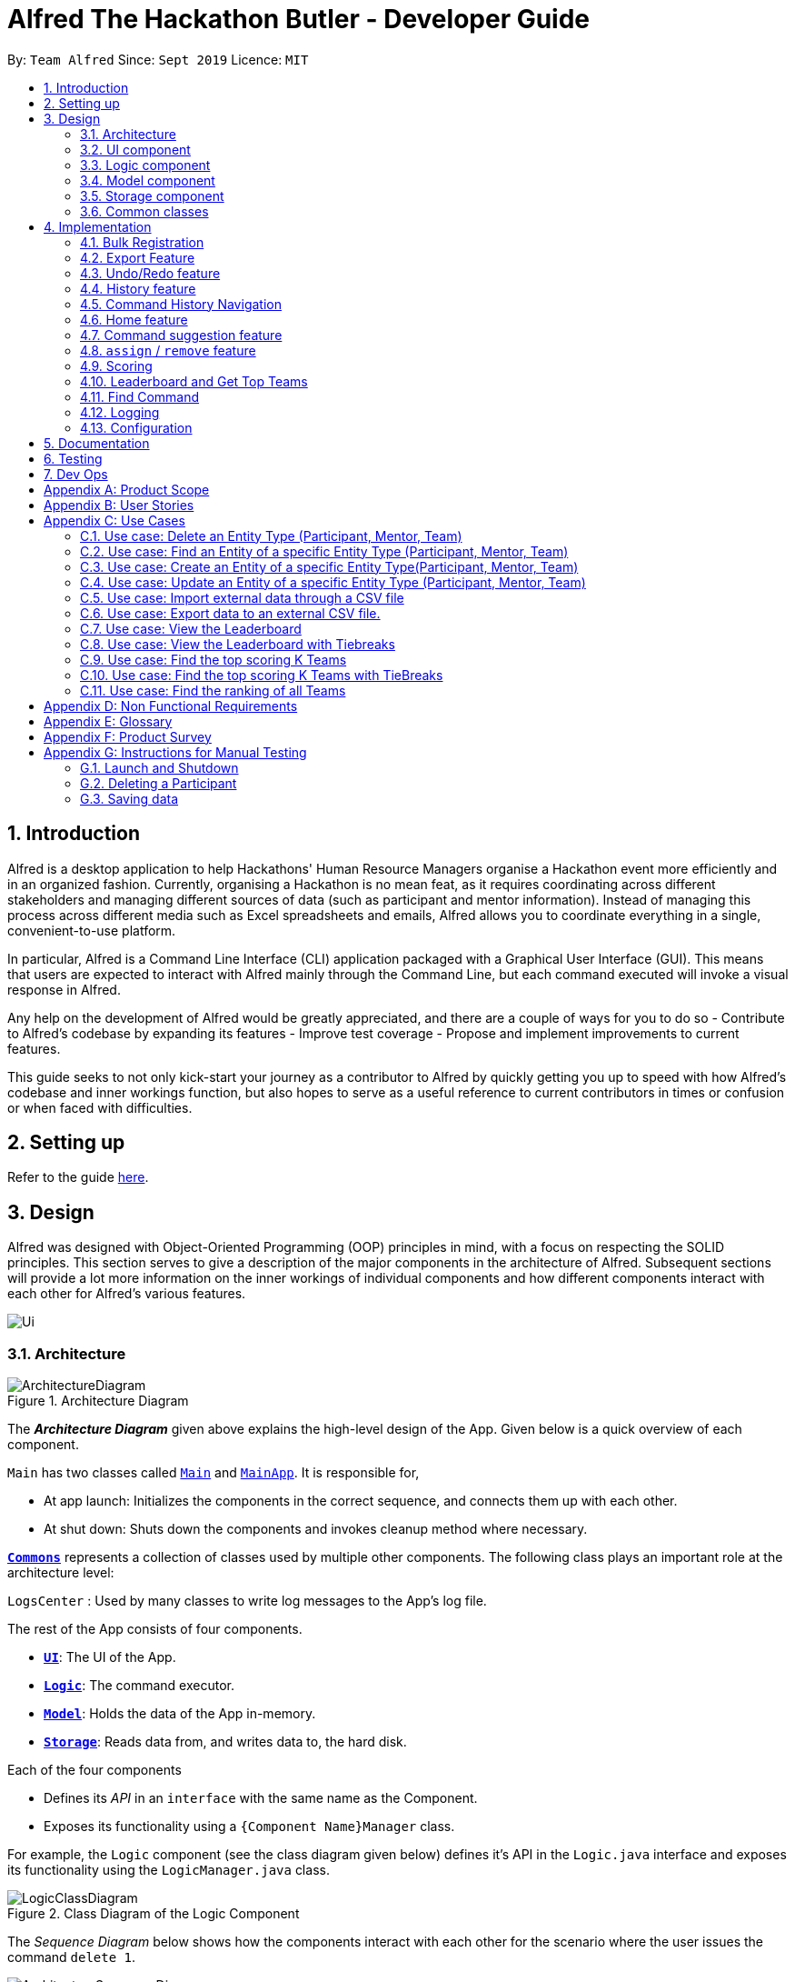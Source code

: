 = Alfred The Hackathon Butler - Developer Guide
:site-section: DeveloperGuide
:toc:
:toc-title:
:toc-placement: preamble
:sectnums:
:imagesDir: images
:stylesDir: stylesheets
:xrefstyle: full
ifdef::env-github[]
:tip-caption: :bulb:
:note-caption: :information_source:
:warning-caption: :warning:
endif::[]
:repoURL: https://github.com/AY1920S1-CS2103T-F11-1/main/tree/master

By: `Team Alfred`      Since: `Sept 2019`      Licence: `MIT`


== Introduction

Alfred is a desktop application to help Hackathons' Human Resource Managers organise a Hackathon event more efficiently
and in an organized fashion. Currently, organising a Hackathon is no mean feat, as it requires coordinating
across different stakeholders and managing different sources of data (such as participant and mentor information).
Instead of managing this process across different media such as Excel spreadsheets and emails, Alfred allows
you to coordinate everything in a single, convenient-to-use platform.

In particular, Alfred is a Command Line Interface (CLI) application packaged with a Graphical User Interface (GUI). This means that users are expected
to interact with Alfred mainly through the Command Line, but each command executed will invoke a visual response
in Alfred.

Any help on the development of Alfred would be greatly appreciated,
and there are a couple of ways for you to do so
- Contribute to Alfred's codebase by expanding its features
- Improve test coverage
- Propose and implement improvements to current features.

This guide seeks to not only kick-start your journey as a contributor to Alfred by quickly getting you
up to speed with how Alfred's codebase and inner workings function, but also hopes to serve as
a useful reference to current contributors in times or confusion or when faced with difficulties.

== Setting up

Refer to the guide <<SettingUp#, here>>.

== Design
Alfred was designed with Object-Oriented Programming (OOP) principles in mind, with a focus on respecting
the SOLID principles. This section serves to give a description of the major components in the architecture
of Alfred. Subsequent sections will provide a lot more information on the inner workings of individual components
and how different components interact with each other for Alfred's various features.


image::Ui.png[]

[[Design-Architecture]]
=== Architecture

.Architecture Diagram
image::ArchitectureDiagram.png[]

The *_Architecture Diagram_* given above explains the high-level design of the App. Given below is a quick overview of each component.

`Main` has two classes called link:{repoURL}/src/main/java/seedu/address/Main.java[`Main`] and link:{repoURL}/src/main/java/seedu/address/MainApp.java[`MainApp`]. It is responsible for,

* At app launch: Initializes the components in the correct sequence, and connects them up with each other.
* At shut down: Shuts down the components and invokes cleanup method where necessary.

<<Design-Commons,*`Commons`*>> represents a collection of classes used by multiple other components.
The following class plays an important role at the architecture level:

`LogsCenter` : Used by many classes to write log messages to the App's log file.

The rest of the App consists of four components.

* <<Design-Ui,*`UI`*>>: The UI of the App.
* <<Design-Logic,*`Logic`*>>: The command executor.
* <<Design-Model,*`Model`*>>: Holds the data of the App in-memory.
* <<Design-Storage,*`Storage`*>>: Reads data from, and writes data to, the hard disk.

Each of the four components

* Defines its _API_ in an `interface` with the same name as the Component.
* Exposes its functionality using a `{Component Name}Manager` class.

For example, the `Logic` component (see the class diagram given below) defines it's API in the `Logic.java` interface and exposes its functionality using the `LogicManager.java` class.

.Class Diagram of the Logic Component
image::LogicClassDiagram.png[]

[discrete]

The _Sequence Diagram_ below shows how the components interact with each other for the scenario where the user issues the command `delete 1`.

.Component interactions for `delete 1` command
image::ArchitectureSequenceDiagram.png[]

The sections below give more details of each component.

[[Design-Ui]]
=== UI component

.Structure of the UI Component

[NOTE]
UI image and description to be updated with the later milestones.

image::UiClassDiagram.png[]

*API* : link:{repoURL}/src/main/java/seedu/address/ui/Ui.java[`Ui.java`]
The UI consist of a link:{repoURL}/src/main/java/seedu/address/ui/MainWindow.java[`MainWindow`] that is made up of different parts like link:{repoURL}/src/main/java/seedu/address/ui/StatusBarFooter.java[`StatusBarFooter.`] , link:{repoURL}/src/main/java/seedu/address/ui/ResultDisplay.java[`ResultDisplay`] and more. All these including link:{repoURL}/src/main/java/seedu/address/ui/MainWindow.java[`MainWindo`] , inherit from the abstract link:{repoURL}/src/main/java/seedu/address/ui/UiPart.java[`UiPart`] class.

The link:{repoURL}/src/main/java/seedu/address/ui/EntityListPanel.java[`EntityListPanel`] consist of any number link:{repoURL}/src/main/java/seedu/address/ui/EntityCard.java[`EntityCard`] (which also inherits from the abstract UiPart class). The link:{repoURL}/src/main/java/seedu/address/ui/EntityCard.java[`EntityCard`]  will dynamically generate cards of different entity type according to the data provided by Model, hence it will have a soft dependency on Model.
The UI component uses JavaFX UI framework, with the support of third party libraries JFeonix and FontAwesomeFX. The layout of these UI parts are defined in matching .fxml files that are in the src/main/resources/view folder. For example, the layout of the MainWindow is specified in MainWindow.fxml.
The UI component,
•  Executes user commands using the Logic component.
•  Listens for changes to link:{repoURL}/src/main/java/seedu/address/model/Model.java[`Model`] data so that the UI can be updated with the modified data.

The `UI` component uses JavaFx UI framework. The layout of these UI parts are defined in matching `.fxml` files that are in the `src/main/resources/view` folder. For example, the layout of the link:{repoURL}/src/main/java/seedu/address/ui/MainWindow.java[`MainWindow`] is specified in link:{repoURL}/src/main/resources/view/MainWindow.fxml[`MainWindow.fxml`]

The `UI` component,

* Executes user commands using the link:{repoURL}/src/main/java/seedu/address/logic/Logic.java[`Logic`] component.
* Looks at the prefix commandType given in the CommandResult(returned after every Command is executed), as displays the specific link:{repoURL}/src/main/java/seedu/address/ui/EntityListPanel.java[`EntityListPanel`] respectively.

==== Design Considerations
These are some design considerations for the UI component.

===== Aspect: Ways to update different entity list
* Alternative 1: The system collects information form Model after each command, to display the entity list as the command result.
** Pros: Easy to implement with existing Model interface
** Cons: High degree of dependency between UI components and Model components(high coupling).
** Cons: Updating of the data is not automatic.
* Alternative 2: The system uses and Observable interface that observes for changes in the three types of list, namely ParticipantList, TeamList and MentorList.
** Pros: Low degree of dependency between UI and Model components(low coupling).
** Pros: The data in GUI is automatically updated.
** Cons: Harder to implement

Decision: We have decided to go with alternative  2 because low dependency will ensure testability and maintainability of the system.

===== Aspect: How to generate EntityCard and ListPanel to display different entities
* Alternative 1: Implement different classes that inherits EntityCard, like TeamCard, ParticipantCard and MentorCard respectively. Additionaly, implement different classes that extents ListPanel, like TeamListPanel and more.
** Pros: Easy to implement and style respective cards and list panels.
** Cons: Logic is duplicated many times, one for each type of entity. For example, ParticipantCard and Mentorcard are similar for most fields, except the extra field of Organisation and Specialisation.
** Cons:  Clutters the system with extra classes.

* Alternative 2: Implement a EntityCard class with a barebone structure. Then dynamically add and morph the fields in Entity card according to the entity type.
**	Pros: No duplication of the same logic and implementation, as abstraction was used.
** Pros: Lesser class files required.
**	Cons: Harder to implement.

Decision: We have decided to proceed with alternative 2 because this alternative employs that theory of abstraction in programming, and it there is less redundant code in this implementation.

[[Design-Logic]]
=== Logic component

The logic component of Alfred handles the various commands within Alfred and the parsing of the user input to convert them into such commands. It's primary purpose is to execute these commands which leads to an update in `Model` (depending on the command) and return an appropriate feedback message to the UI component to display to the user. The logic component's primary structure is unchanged from the AB3 codebase, though it has been heavily modified to accommodate the new commands implemented with regards to Alfred, as can be seen from the class diagram below which highlights the high level structure of the logic component.

[[fig-LogicClassDiagram]]
.Structure of the Logic Component
image::LogicClassDiagram.png[]

*API* :
link:{repoURL}/src/main/java/seedu/address/logic/Logic.java[`Logic.java`]

.  `Logic` uses the `AlfredParser` class to parse the user command.
.  This can result in one of two possibilities:
* a new `CommandAllocator` object is created to allocate the user input to appropriate entity-specific `Parser`. The `CommandAllocator` 's `allocate` method then returns a new Command object which is executed by the LogicManager, or
* the appropriate `Parser` is directly called if no specifying is required and returns a new  `Command` object which is executed by the `LogicManager`.
.  The command execution can affect the `Model` (e.g. adding a participant or deleting a team).
.  The result of the command execution is encapsulated as a `CommandResult` object which is passed back to the `Ui`.
.  In addition, the `CommandResult` object can also instruct the `Ui` to perform certain actions, such as displaying help to the user.

Given below is the Sequence Diagram for interactions within the `Logic` component for the `execute("delete participant P-1")` API call.

.Interactions Inside the Logic Component for the `delete 1` Command
image::DeleteSequenceDiagram.png[]

NOTE: The lifeline for `DeleteParticipantCommandParser` and `DeleteCommandAllocator` should end at the destroy marker (X) but due to a limitation of PlantUML, the lifeline reaches the end of diagram.

[[Design-Model]]
=== Model component

==== High Level Design Overview

.Structure of the Model Component
image::ModelClassDiagram.png[]

*API* : link:{repoURL}/src/main/java/seedu/address/model/Model.java[`Model.java`]

The `Model`,

* stores a `UserPref` object that represents the user's preferences.
* stores other things like `Storage`, `CommandHistory` that also depend on `Model`
* stores the lists of our various entities.
* `Model` is the bridge between `Logic` and `Storage` and provides an abstraction of how the data is stored in memory.
* It exposes multiple `ReadableEntityList` which only has the list method to remind `Logic` that the data given should not be modified.
* The UI can be bound to these lists so that it automatically updates when the contents of the list change.
* At the heart of the `Model` are observable lists which allow for the dynamic updating of the UI.
* The `Model` interface also serves as an API through which controller can edit the data stored in memory.

`ModelManager`

* `ModelManager` implements all the methods exposed by the `Model` interface. The 3 most important aspects for its in-memory
storage and UI are the `FilteredList`, `EntityList` and `UserPrefs` objects. As mentioned above, `ModelManager` also
consists of other components, but these are not reflected in the diagrams for brevity and clarity.

.Simple Illustration of ModelManager
image::ModelManagerClassDiagram.png[]

.EntityList simplified structure
image::EntityListClassDiagram.png[]

Each `EntityList` is also further subclassed into `ParticipantList`, `MentorList`, `TeamList`. Each of
these lists can be seen as an individual address book from the original AB3 project. The following diagrams show
the structure of these `Entity` objects within each list. These `Entity` objects are the building blocks of Alfred.

.Participant
image::ParticipantClassDiagram.png[]

.Team
image::TeamClassDiagram.png[]

.Mentor
image::MentorClassDiagram.png[]

==== Usage

When the ModelManager object is first created upon starting the application, the existing data is loaded from
the disc via methods on the `Storage` object. However, if there are any bugs in the process, perhaps due
to corrupted data, a new `EntityList` is instantiated rather than run the risk of working with outdated data.

Due to its role as the API of the application, all calls which require access to the `Entity` objects will be done
through `Model` and not via the lists directly. These operations are listed as public methods on the `Model` interface.

For operations which would entail mutating the data within the
`EntityList` objects in any form, `Model` automatically communicates with the `Storage` object to save the data.
The saving logic can be found within the `Storage` object and thus `Model` only needs to pass it `EntityList` objects
on its end. The same applies for the other attributes in `Model`, such as `CommandHistory`; `ModelManager` will
automatically communicate with it for you.

If there are any errors along the way, it will be logged but the error would be handled within `Model` itself.
Moreover, if there is an error during a `Model` operation, the data will not be saved to disc.

==== Design Considerations

These are some design considerations for Model.

===== Aspect: Synchronization of data
    * The role of `ModelManager` is to ensure that the data is in sync with each other across all 3 `EntityList`
objects. The reason behind this is because for example, the `Participant` object in `ParticipantList` is a separate
object from the one inside `Team`. It was not possible due to make the `Participant` object hold a reference
to `Team` due to serialization issues on `Storage`.
    * As such, for each CRUD operation, `ModelManager` has to perform validation to ensure that the data modified/added
is sync across all 3 `EntityList` objects.
    * This was also the reason why `Storage` was moved into the `Model` object, as in the current implementation of
Alfred, only `ModelManager` needs to communicate with `Storage`. This would
hence help to better ensure data integrity.

===== Aspect: Single Responsibility Principle and Inheritance
    * Each class in `Model` is only responsible for a single task. For example, `TeamList` is only concerned
with managing the `Team` entities stored in it. This would help to improve testability and code quality, especially
since the size of the `Model` codebase is substantial.
    * Inheritance was used to show links between related objects. For `Model`, the two objects whose subclasses are related
are
`EntityList` and `Entity`. Inheritance was used to show this relationship and to reduce the need for code
duplication.

===== Aspect: Open Closed Principle
    * `Model` exposes many functions. However, in line with the Open Closed Principle, modifications to `Model`
come in the form of exposing new methods on it and creating new attributes on the `ModelManager` object. The methods
on `ModelManager` were also implemented as simply as possible so that future methods can build on them. This way,
future modifications do not need to edit existing code, reducing the likelihood of regression bugs.

===== Aspect: Design of the `Entity` objects
* *Alternative 1*: Make the `Team` object the single source of truth (only `Team` has references to `Participant`
and `Mentor`)
    - Pros: This would facilitate the serialization on `Storage`
    - Cons: As `Participant` and `Mentor` objects no longer hold a reference to the `Team` object,
it is now possible for their fields to be different from their counterparts stored in `Team`, requiring
Alfred to do significant validation
* *Alternative 2*: Make `Participant`, `Mentor` and `Team` objects store a bidirectional reference to each other
    - Pros: The `Participant` objects in the `Team` 's participants field are exactly the same objects stored in the
`ParticipantList`, reducing the need for validation code as they will never be out of sync
    - Cons: `Storage` serialization cannot handle bidirectional associations

We decided to opt for Alternative 1 as there was no easy solution to solve the issues `Storage` had with
bidirectional associations. Also, the validation code for Alternative 1 was implemented early and employed
many defensive programming practices, reducing the likelihood of bugs affecting data integrity.

==== Future Extensions
1. As the single source of truth for the application in runtime, there are many small functions on `ModelManager` now.
These functions are implemented directly in the file itself. In the future, it may be better to abstract these
functions out into smaller modules as per the Dependency Inversion Principle. It was not done for v1 of Alfred
as refactoring these methods would block developers and slow down feature development velocity. However,
as Alfred scales, it is recommended that this refactoring be done.

[[Design-Storage]]
=== Storage component
The Storage component handles the complexities of storing to and reading from disc the Alfred's data.
The Storage component transforms the AB3 implementation to support the storage of Alfred's 3
main EntityLists (ParticipantList, MentorList and TeamList) as well as User Preferences. The 3 EntityLists are the main data objects
in Alfred, and Storage's purpose is to transform each of the EntityLists into a format that is JSON-Serializable
and store the data for each EntityList in separate JSON files. Storage also saves the User Preferences in a JSON file.

[NOTE]
The Food- and Swag-related features scheduled for release in v2.0, will require some changes in Storage to be made.
To be more specific, Storage would need to be updated to support the storage of these other essential data, above and beyond the
current support for the storage of the EntityLists.

//tag::storageDG[]
==== Purpose and Usage of Storage Component
.Structure of the Storage Component
image::AlfredStorageClassDiagram.png[]

*API* : link:{repoURL}/src/main/java/seedu/address/storage/AlfredStorage.java[`AlfredStorage.java`]

The `Storage` component saves and reads 4 different *_data types_*:

1. `UserPrefs`: User Preferences for Alfred (such as the last used Window Size of the application)
2. `ParticipantList`: Information of all the Participants in Alfred
3. `MentorList`: Information of all the Mentors in Alfred
4. `TeamList`: Information of all the Teams in Alfred

All 4 data types are stored to disc in JSON files. The data is read from the JSON files when Alfred is first
start up. It is also important to note that saving is automatic in Alfred. This means that after the execution of each
command, the data in Alfred will automatically be saved to disk. This frees the user from the hassle of constantly calling
some form of saving functionality, and ensures that the information in storage is as up-to-date as possible.

[NOTE]
When reading the JSON files from memory at application start-up, any kind of data corruption in the JSON files
will cause Alfred to completely discard the file and re-initialise the data type. If there are missing fields
in the JSON file, invalid values in the individual fields or any kind of error while reading the data from the JSON
file, Alfred will re-initialise the data type with an empty data type, persisting this newly initialised data type object
to disc.

==== Interacting with the Storage Component

The Storage Component uses the Facade Design Pattern, and exposes the functionality of all the Storage classes
to the Model Component solely through the AlfredStorage interface. The exposed functionality was deliberately kept
simple, allowing the following methods for each of the 4 data types:

    1. `getFilePath()`: Retrieves the location of the JSON file
    2. `save()`: saves the data to the JSON file
    3. `read()`: reads the data from the JSON file

The Storage component handles the complexities of actually storing to and reading from disc the 4 different data types.
As can be seen in the figure at the start of this section, underlying AlfredStorage's simple interface are several classes
that ensure the accurate storing and retrieval of Alfred's data from disc. The following are some details of the Storage
Component:

* Each EntityList has a designated Storage class (i.e. for Participant, you have `ParticipantListStorage`, `JsonParticipantListStorage` etc.). Hence, for the rest of this explanation, Entity will be used as a generic term for Participants/Mentors/Teams.
* The class implementing the `EntityListStorage` interface is `JsonEntityListStorage`. This class is responsible for providing the read/save functionality for the entire EntityList to `AlfredStorageManager`.
* In order to save the entire `EntityList` in JSON, the class `JsonSerializableEntityList` implements the logic for serialization for the collection of Entities (i.e. EntityList). This is achieved by converting the `EntityList` to a `List<JsonAdaptedEntity>`.
* In order to save each individual Entity, the Entity is in turn converted to a `JsonAdaptedEntity` object. The `JsonAdaptedEntity` class contains the fields of each Entity that are relevant for saving to disc. Hence, this class is directly serialized into JSON, and also has methods for converting the serialized object back into an Entity object for `AlfredStorage` to return to `ModelManager`.
* The conversion of the `JsonAdaptedEntity` object to fields in a JSON file is done by Java's Jackson library.

The following is a concrete example of the storage of a ParticipantList in JSON:

.Structure of the JSON File for ParticipantList
image::ParticipantListJson.png[]

The figure above shows the contents of the JSON file storing a ParticipantList containing 2 participants. The data in the red box
corresponds to the fields in a single Participant object. These fields are generated by the Jackson library from the serializable `JsonAdaptedParticipant`
object, and the entire list of participants in the JSON file is in turn generated because the `JsonSerializableParticipantList` class converts
the ParticipantList to a List of `JsonAdaptedParticipant`.

==== Design Considerations
The following are some design considerations for the Storage component.

===== Aspect: Data Integrity

* The individual `JsonAdaptedEntity` classes perform validation on every field in the JSON file for each Entity as
it attempts to convert the JSON data into an Entity in Alfred. Should the data prove to be invalid, an error is thrown
upwards to ModelManager and a new EntityList is initialised in memory, effectively discarding the old EntityList.
* This design was to ensure that any form of tampering of the code, malicious or inadvertent, will not result in data
inconsistencies in Alfred.
* In future implementations, it would be best to ensure that the JSON file is encrypted and secured to minimise
opportunities for tampering with the data.

===== Aspect: Single Responsibility Principle

* Each class exists for a very specific purpose. A class is provided for each Entity.
* Purpose (From Top-Down):
** Exposing read/save functionality for EntityList: `JsonEntityListStorage`
** Serializing EntityList: `JsonSerializableEntityList`
** Serializing one Entity: `JsonAdaptedEntity`

===== Aspect: Interface Segregation

* Each interface is kept as minimal as possible and targets a specific Entity type.
* AlfredStorage is an interface that extends multiple interfaces to expose the read/save functionality
required by Model.

===== Aspect: Dependency Inversion

* Alfred's Model is dependent on the interface AlfredStorage, and the implementation is provided through AlfredStorageManager.
Hence, all functionality provided are first stipulated in the AlfredStorage interface.

//end::storageDG[]


[[Design-Commons]]
=== Common classes

Classes used by multiple components are in the `seedu.address.commons` package.

== Implementation


To best address the numerous and varying needs of Hackathon organizers, we have packed Alfred with a multitude of different features, each of which seeks to provide the user with the optimal means of tending to their hackathon organising needs. However, with a host of features comes a sizable codebase which can make it daunting for new programmers, and often even veteran Alfred programmers, to understand how certain features have been implemented. This section aims to empower you by introducing you to some of the noteworthy features currently present within Alfred, along with few that hope to add in the future, so that you may better grasp the implementation of these features in a bid to contribute new features and improvements to existing features within Alfred. Despite our best efforts to make the explanations of Alfred's features' as comprehensive as possible, we do advice not to solely rely on this guide for understanding and encourage you to experiment with each feature's code in order to truly grasp it.

// tag::ImportExportA[]
[[BulkRegistration]]
=== Bulk Registration

The Bulk Registration feature, referred as the import command, allows you to add multiple entities into Alfred at once through a CSV file. The file must be stored locally as Alfred will attempt to retrieve it through the file path provided by the user. In order for the import command to successfully execute, it is required that the CSV file is formatted according to Alfred's requirements, which you can read more about in our <<UserGuide#ParameterConstraints, user guide>>.

This feature will be explained further in the following subsections.

==== Implementation Overview

Since this feature manages data from a CSV file, import command relies on the `CsvUtil` class. The `CsvUtil` class handles reading from and writing data to a CSV file. Below shows the relationships between different classes in Alfred.

[[ImportCommandClassDiagram]]
.Import Command Class Diagram
image::ImportCommandClassDiagram.png[pdfwidth=70%, align="center"]

In the above class diagram, you can see that

[none]
* 1. The `ImportCommand` uses the `FileUtil` class, and this is so for a number of reasons. First is to validate whether user inputted file path is, in fact, a valid file path. Once it is verified, another check is done to see if the file exists at the given file path. If the file is not able to be located, the `ImportCommand` will not complete its execution.

* 2. In addition to the `CsvUtil` class, the `ImportCommand` also utilizes an `ErrorTracker` class. This class will store any lines in the CSV file that is invalid along with the reason why it is so. Each `Error` object referenced by the `ErrorTracker` will correspond to one line in the CSV file and the cause of the error.

The activity diagram below will explain the overall flow of `ImportCommand`.

[[ImportCommandActivityDiagram]]
.Import Command Activity Diagram
image::ImportCommandActivityDiagram.png[pdfwidth=70%, align="center"]

In the above diagram, you can see that teams are buffered for later use, which the reason is explained <<Implementation: `ImportCommand`, below>>. Also, *node A*, located right before the end, will be discussed in <<Implementation: Outputting Error File, this section>>. Now, the sections below will give a detailed explanation of different portions of this feature.

==== Implementation: `ImportCommand`

Once a valid user input is parsed and passed into the `ImportCommand`, the command will open the file and read its content line by line. Each line is then parsed into the corresponding entity by the `CsvUtil` class. This will be explained further <<Implementation: Parsing of Entities by `CsvUtil`, below>>. The following sequence diagram shows the steps involved in mass importing data into Alfred.

.Import Command Sequence Diagram
image::ImportCommandSequenceDiagram.png[pdfwidth=80%, align="center"]

`FileUtil` shown in the <<ImportCommandClassDiagram, class diagram>> was omitted from the above sequence diagram for simplicity as it adds little to the overall flow of execution.

As the above figure shows, the file path from the user input is extracted and passed as a field for `ImportCommand`. Then, Alfred proceeds to convert file content into relevant entities.

When `ImportCommand` parses and adds entities to `Model`, it is crucial that teams are the last entities to be added. In the above sequence diagram, this process of buffering teams was also omitted for simplicity. Basically, in the `parseLineToEntity()` method, if a line in CSV file corresponds to a team, the line will be buffered to be parsed after all the other lines have been parsed. The reason for this is because teams may have dependencies on other participants and mentors. It is required that all of the participants and mentors associated with a team, say Team A, exist inside the `Model` before Team A can be added.

So as `ImportCommand` accesses the CSV file line by line, the line representing a team will be stored in a `Queue<String>` for later use. When the end of file is reached and all other participants and mentors are parsed and added to `Model`, the `ImportCommand` will poll from the `Queue`, parse into a relevant team, and add it to the `Model` until the `Queue` is empty.

// end::ImportExportA[]

==== Implementation: Parsing of Entities by `CsvUtil`

As mentioned before, the `CsvUtil` class is used to aid in parsing of CSV lines into entities. The process in which `CsvUtil` parses each entity is heavily dependent on the different fields each entity has. If you are not familiar with this yet, please check out our <<UserGuide.adoc#ParameterConstraints, user guide>>.

The process of parsing a line into a mentor or a participant is very similar, so two entities - participant and team - will be explained.

First, the following is a sequence diagram for parsing a CSV line into a participant. The line to be parsed is `"P,ID,Bruce Wayne,12345678,\wbruce@wayne.ent"`.

.`CsvUtil`: Parsing to Participant Sequence Diagram
image::CsvUtilParseParticipantSequenceDiagram.png[]

Given CSV line is first split by commas (also allows commas surrounded by arbitrary number of spaces). Then, each `String` in the array is (attempted to be) converted into corresponding fields of a Participant. As the diagram shows, each field class has its own method for checking if the given `String` argument is valid - in the form of `isValidField()` method, where `Field` is replaced by its respective class name. Once each field is successfully converted, a Participant is created with the parsed fields. The process of parsing into a Mentor is practically equivalent of that of a Participant. The only change is in the fields being parsed.

Next is a sequence diagram for parsing a CSV line into a team. The line to be parsed is `"T,,Justice League,[P-1|P-2],M-1,Social,100,Save the Earth,1"`.

.`CsvUtil`: Parsing to Team Sequence Diagram
image::CsvUtilParseTeamSequenceDiagram.png[]

Also for teams, each corresponding `String` is converted to its field counterpart just like participants and mentors. Hence, `isValidField()` method was omitted from the diagram. The difference lies in the fact that for teams, Alfred must check if any participants or mentors it makes a reference to actually exists in `Model`. Thus, `CsvUtil` calls `getParticipant()` and `getMentor()` methods exposed by the `Model` class. If there are any exceptions raised while retrieving the participants and mentors, that line in CSV will not be loaded onto Alfred.

==== Implementation: Outputting Error File

Other than the CSV file path, if the user specifies an additional file path, Alfred will create a new CSV file path at that location containing every line in the user-given CSV file that had an error. For example, if lines 4, 6, and 7 were invalid in the imported CSV file, the error CSV file will contain only three lines, namely lines 4, 6, and 7 of the user-given CSV file.

The activity diagram below will illustrate what would happen if two file paths were provided. The following diagram starts at *node A* shown in <<ImportCommandActivityDiagram>>.

.Import Command Error File Path Provided
image::ImportCommandErrorFileActivityDiagram.png[]

[[ImportCommandDesignConsiderations]]
// tag::ImportExportB[]
==== Design Considerations

When designing this feature, different aspects - list below - were considered.

===== Aspect: Storing of File Path

* *Alternative 1:* Store as a `String`

** Cons: May have cross-platform issues.

* *Alternative 2 (Current Choice):* Store as a `Path`

** Pros: Fixes cross-platform issues (by handling all possible separator characters used by different OS's)

Alternative 2 was chosen because of the additional benefits `Path` class provides. Additional overhead of `Path` class (`File` class could also have been used) proved more effective than storing as `Strings`.

===== Aspect: Representation of an Invalid Line in CSV File

* *Alternative 1:* Represent as a `String` and print to user

** Pros: Gets the message across. The user will know the content of the line that is causing the problem.
** Pros: Simple to manage.
** Cons: The user will have to locate where the line is in the CSV file.
** Cons: The user will not know why the line causes a problem.

* *Alternative 2 (Current Choice):* Create an `Error` wrapper class

** Pros: Able to store line number, content of line, and cause of error in one object.
** Pros: Makes sorting of multiple `Error` objects easier through a `compareTo()` method. This proves useful when a buffered line (representing a team) contains error.
** Pros: Able to display multiple information to user in a neat fashion.

We chose Alternative 2 because `Error` class will be able to provide a more detailed explanation more simply than using a `String`. By displaying to the user the line number and the reason why the line was not able to be imported into Alfred would save user tons of time trying to locate where the line is in the CSV file and why it caused a problem. However, we figured that knowing the line number would not help much in locating the line in the CSV file if the file is huge, hence the next aspect.

===== Aspect: Display of Errors

* *Alternative 1:* Display to user through `CommandResult` box of the GUI

** Pros: Gets its job done.
** Cons: May overcrowd the `CommandResult` box for a big CSV file with lots of errors.

* *Alternative 2:* Creates a new CSV file containing all the errors.

** Pros: Provides a 'clean slate' for the user to correct their errors.
** Pros: The user does not have to locate the lines in their original CSV file.
** Cons: The user will not know the reason why certain line caused an error.
** Cons: May be a bit overkill, especially if only one or two lines were invalid.

This aspect has no **(Current Choice)** attached to any alternative because Alfred utilizes both. As mentioned before, Alternative 2 will be carried out if the user specifies an error file path. Then, whether or not the user has provided the error file path, Alfred will still include an error message in the `CommandResult` box if there are any.

===== Aspect: Assigning of Participants and/or Mentor to Teams through `ImportCommand`

* *Alternative 1:* Do not allow assigning to Teams through `ImportCommand`

** Pros: Simple to implement.
** Pros: Placement of lines in CSV file will not cause problems while adding to Alfred.
** Cons: Defeats the purpose of "bulk registration" if the user has to go through a 2-step process just to add one team.

* *Alternative 2 (Current Choice):* Allow assigning

** Pros: The user does not have to go through an n-step process to add multiple teams.
** Cons: Relatively difficult to implement. Have to take care of dependency issues between participants/mentors and teams.

Initially, our plan was to disallow users from assigning other entities to Teams through `ImportCommand`. However, we soon realized that a huge purpose of Alfred and this feature was to facilitate managing of relationships between Teams and other entities. So, we decided to allow assignment by buffering parsing of Teams to a later stage - after all the other participants and mentors have been parsed and added into Alfred.

// end::ImportExportB[]

=== Export Feature

The export feature will be used to unload the data in Alfred to an external CSV file. This functionality will prove useful when the user wishes to share the aggregate data of a particular hackathon event with other people/organizations or wishes to keep a record of past hackathons for future references.

The user can choose to either export all the data regarding a specific entity or all entities by specifying the entity when typing the command. Through the following sections, implementation of the `ExportCommand` will be explained in detail.

==== Implementation Overview

This feature, like `ImportCommand`, utilizes the `CsvUtil` class because it also handles CSV files. As mentioned before, on top of parsing of data, `CsvUtil` also supports writing of different entities into a provided CSV file by converting them to their corresponding CSV Strings. Below shows the relationships between different classes involved in `ExportCommand`.

.Export Command Class Diagram
image::ExportCommandClassDiagram.png[]

The diagram shows that much like `ImportCommand`, `ExportCommand` also utilizes utility classes, such as `CsvUtil` and `FileUtil`. However, unlike `ImportCommand`, since Alfred is the one creating the file this time, if the file path given by the user is not a valid path, Alfred will create and export all data to a file located at default file path, which is `./AlfredData/Alfred_Data.csv`.

The activity diagram below will show in more detail how the `ExportCommand` is executed.

[[ExportCommandActivityDiagram]]
.Export Command Activity Diagram
image::ExportCommandActivityDiagram.png[]

==== Implementation: `ExportCommand`

The <<ExportCommandActivityDiagram, above>> diagram illustrated the general flow of how `ExportCommand` is executed. You can see that majority of the work is being passed onto the `CsvUtil`. The sequence diagram below will show how `CsvUtil` manages to write all the data into a CSV file.

.Export Command Sequence Diagram
image::ExportCommandSequenceDiagram.png[]

You can see that `CsvUtil` receives the `EntityList` of each entity type from `Model`. `CsvUtil` will then iterate through one entity at a time, convert to corresponding CSV String, and write to the CSV file. As such, you can see that the actual writing to a CSV file is handled by `CsvUtil` instead of the `ExportCommand` class.

==== Implementation: Subclasses of `ExportCommand`

Exporting all the data from Alfred to a CSV file is nice, but sometimes, the user may only want the data of a specific entity. This would be handled by the subclasses of `ExportCommand`, which consists of `ExportMentorCommand`, `ExportParticipantCommand`, and `ExportTeamCommand`. Similar to their superclass, the subclasses also depend on `FileUtil` and `CsvUtil` classes to create and write data to CSV files.

The overall flow is the same so you can refer to the aforementioned <<ExportCommandActivityDiagram, activity diagram>> and <<ExportCommandSequenceDiagram, sequence diagram>> for more information. The only difference is when the subclasses call `CsvUtil`. If you recall, `ExportCommand` passes `Model` to `CsvUtil`. For each subclass, they will retrieve the respective `ReadOnlyEntityList` and pass to `CsvUtil`. The above activity diagram shows that in `CsvUtil`, it makes three method calls to itself: `writeToCsv(File, MentorList)`, `writeToCsv(File, ParticipantList)`, and `writeToCsv(File, TeamList)`. These three methods are the methods that each subclass will call.

==== Design Consideration

===== Aspect: Selective Exporting of Data

* *Alternative 1:* Do not allow selective exporting

** Pros: Simple to implement
** Cons: User may want to export a portion of data in Alfred

* *Alternative 2 (Current Choice):* Allow user to export data of specific entity type

** Pros: Allows user to narrow the scope down to what is necessary for the user
** Pros: Relatively simpler to implement than Alternative 3
** Cons: User may want to export some data each across different entity types

* *Alternative 3:* Allow user to specify a range of entity IDs to export

** Pros: Gives user complete freedom in which data is exported
** Cons: May be too much work for little value (if user does not find this useful)

For now, we have chosen *Alternative 2*. We thought allowing the user to choose a specific entity type would be sufficient. But implementing *Alternative 3* can be done in the future to make Alfred even more customizable for the user. It would not replace *Alternative 2* but the two will exist side by side. Depending on the additional parameters inputted by the user, commands will execute differently.

===== Aspect: Type of Files to Support

* *Alternative 1 (Current Choice):* Support CSV file only

** Pros: Simple to implement
** Pros: Standard of file formatting is simple
** Cons: Little freedom for the user
** Cons: User may not be familiar with a CSV file
** Cons: One can argue that Excel is easier to edit than CSV

* *Alternative 2:* Support a variety of file extensions

** Pros: Gives user a lot of freedom
** Cons: Parsing rules for different files may be cumbersome to implement
** Cons: Having a unified standard for file formatting may not be optimal

For now, data can only be exported to CSV files. This aspect can also be under the <<ImportCommandDesignConsiderations, design considerations>> of `ImportCommand`. In the future, we can increase the number of file extensions supported.

// tag::undoredoDG1[]
=== Undo/Redo feature

The Undo/Redo feature, as the name suggests, allows you to undo and redo commands. Only commands that alter the state of the data
in Alfred can be undone/redone. The state of the 3 EntityLists (ParticipantList, MentorList and TeamList) is tracked across the execution
of different commands, and the state can be recovered through the use of the undo/redo feature. The last used IDs for each of the 3 EntityLists
are also saved.

The feature has been updated in v1.4 to support multiple undos/redos. This means that invoking `undo N`/`redo N` on Alfred, where `N`
is an integer, allows you to undo/redo `N` commands at one go.

To undo/redo to next immediate command, simply invoking `undo`/`redo` on Alfred would suffice, as it implicitly calls `undo 1`/`redo 1`
in the code.

This feature is a convenience feature as it allows users of Alfred to quickly correct and recover
from mistakes, greatly increasing the utility of the application.

[NOTE]
Only a maximum of 50 data states is stored in `ModelHistoryManager` at any one point in time. The addition of any more data states will
result in the discarding of the oldest data state.

==== Implementation

The general idea is as follows: The undo/redo mechanism is mainly facilitated by the interface `ModelHistory` and its implementation `ModelHistoryManager`.
Alfred's data is held in memory within the `ModelManager` object. After the execution of commands that mutate the data in Alfred, a deep copy
of all 3 EntityLists is made and saved as a `ModelHistoryRecord` in `ModelHistoryManager`. A deep copy is necessary to ensure that
any subsequent changes to data will not alter the data in the `ModelHistoryRecord`, allowing each `ModelHistoryRecord` to serve as
a pristine record of the state of the data in Alfred at the end of the execution of each command.

Whenever the `undo` command is invoked, `ModelHistoryManager` returns a `ModelHistoryRecord`.
A deep copy of the EntityLists contained within `ModelHistoryRecord` are then used to replace the EntityLists in the `ModelManager` for its operations, effectively
reverting the data in Alfred to a previous state.

[NOTE]
The data in each `ModelHistoryRecord` in `ModelHistoryManager` is stored in memory, and is not stored on disc, so it will
persist only while the Alfred application is running.

==== Implementation: How `ModelHistoryManager` Keeps Track of the State of the Data in Alfred
The following sequence diagram shows the sequence of method calls used to store the state of the data in
Alfred in `ModelHistory` (`ModelHistoryManager` is an implementation of the `ModelHistory` interface) after
the execution of a DeleteParticipantCommand:

.Sequence Diagram for the Updating of `ModelHistoryManager`
image::UndoSequenceDiagramUpdateHistory.png[]

The top half of the diagram covers the creation of the DeleteParticipantCommand object, and the bottom half covers
what happens when the `execute()` method of the DeleteParticipantCommand object is called. The important thing to note is the fact
that a deep copy of the 3 EntityLists is created and stored as a `ModelHistoryRecord` in `ModelHistoryManager`.

An important issue to take note of is that only commands that implement the TrackableState interface will cause a new `ModelHistoryRecord`
to be created and stored in `ModelHistoryManager`. The TrackableState interface is a marker interface, and is used to mark
the commands that mutate data in Alfred. All command types except the following implement the TrackableState interface (and
will therefore have the state of the data recorded in `ModelHistoryManager` after command execution):
`help`, `list`, `find`, `history`, `leaderboard`, `getTop`, `export`, `help`, `home`, `undo`, `redo`.

// end::undoredoDG1[]

==== Implementation: How `ModelManager` is Updated When the Undo Command is Executed
The following sequence diagram shows what happens when the UndoCommand is executed.

.Sequence Diagram for the Execution of the Undo Command
image::UndoSequenceDiagramExecutionofUndo.png[]

The important issue to take note of here is that the code first checks whether it is valid to undo to a certain state by
calling the `canUndo()` method in `ModelHistory`. The implementation of `ModelHistory` in `ModelHistoryManager` does so by checking
if there are sufficient states to undo to, otherwise an exception is thrown.

[NOTE]
A analogous process is executed for the Redo Command.

// tag::undoredoDG2[]
==== Behaviour of Undo/Redo Mechanism
`ModelHistoryMangager` contains a List of `ModelHistoryRecord`, and a pointer pointing to the `ModelHistoryRecord` that
reflects the current state of the data in Alfred.

In order to better illustrate how the state of the data is tracked and stored in `ModelHistoryManager`, consider the following example.
The following commands are executed:

1. AddParticipantCommand: `add participant n/Clark Kent p/+6598321212 e/clark.kent@supermail.com`

2. AddMentorCommand: `add mentor n/Lex Luthor o/LexCorp p/+6598321010 e/lex.not.evil@gmail.com s/Social`

3. ListParticipantCommand: `list participants`

4. UndoCommand: `undo 2`

5. AddTeamCommand: `add team n/Justice League s/Social pn/BetterThanAvengers l/12`

This is the state of `ModelHistoryManager` when Alfred is first started.

.Initial State of `ModelHistoryManager`
image::UndoRedoState0.png[]


This is what happens after each step:

__ Step 1. AddParticipantCommand: `add participant n/Clark Kent p/+6598321212 e/clark.kent@supermail.com` __

.State of `ModelHistoryManager` after Step 1
image::UndoRedoState1.png[]

A new `ModelHistoryRecord` is created to reflect the state of the data in Alfred after the execution of the AddParticipantCommand.

__ Step 2. AddMentorCommand: `add mentor n/Lex Luthor o/LexCorp p/+6598321010 e/lex.not.evil@gmail.com s/Social` __

.State of `ModelHistoryManager` after Step 2
image::UndoRedoState2.png[]

A new `ModelHistoryRecord` is created to reflect the state of the data in Alfred after the execution of the AddMentorCommand.

__ Step 3. ListParticipantCommand: `list participants` __

.State of `ModelHistoryManager` after Step 3
image::UndoRedoState3.png[]

Note that no new `ModelHistoryRecord` is created because the ListParticipantCommand does not alter the state of the data in Alfred.
Hence, it does not implement the TrackableState interface.

__ Step 4. UndoCommand: `undo 2` __

.State of `ModelHistoryManager` after Step 4
image::UndoRedoState4.png[]

After executing the `undo 2` command, the pointer in `ModelHistoryManager` shifts backwards by 2 to point to the `ModelHistoryRecord`
at the zero-th index.

Note that this means that `undo 3` would throw an error, as you cannot move beyond the very first `ModelHistoryRecord` in `ModelHistoryManager`.

__ Step 5. AddTeamCommand: `add team n/Justice League s/Social pn/BetterThanAvengers l/12` __

.State of `ModelHistoryManager` after Step 5
image::UndoRedoState5.png[]

Note that the execution of a new command will invalidate the `ModelHistoryRecord` after the pointer. This is because all subsequent
data states are the result of transformations that have already been undone, so it is not valid to be able to `redo` to them.

==== Design Considerations
When designing the undo/redo feature, there were some design considerations to take note of.

===== Aspect: How Undo/Redo Executes
* **Alternative 1 (current choice):** Saves the entire data state of Alfred in memory.
** Pros: Easy to implement.
** Cons: May have performance issues in terms of memory usage.
* **Alternative 2:** Individual command knows how to undo/redo by itself.
** Pros: Will use less memory (e.g. for `delete`, just save the person being deleted).
** Cons: We must ensure that the implementation of each individual command are correct, which is not trivial for
certain commands, such as `import`, which provides a best-effort implementation and tries to import as many valid data entries
as possible. In order to implement an `undo` method for this, we would have to keep track of the new Entities that got created
due to the command execution and then invoke deletion of these Entities.

Given the large number of commands that are available in Alfred, it is not very scalable to implement
an undo/redo method for each of the commands. It is also more extensible to use Alternative 1 as it allows
future commands to be added without the need for further changes for the undo/redo feature - simply get the new
command's class to implement the TrackableState interface if it alters the state of the data in Alfred.

===== Aspect: Use of Marker Interface
Allows for an easy way to determine if the state of the data should be saved after the execution of the command.
It is also very easy to change in the codebase. This means that should a feature in the future alter the state of the
data in Alfred after execution, it is trivial to allow `ModelHistoryManager` to track the state.

===== Aspect: Limitation of Number of Data States Stored
Given that the Undo/Redo feature saves the state of the data in Alfred after the execution of TrackableState commands,
it is important to ensure that memory usage by `ModelHistoryManager` is limited, otherwise Alfred will run very slowly and
potentially crash once a substantial number of commands have been executed.

In order to accommodate this design for the Undo/Redo feature, we decided to limit the number of `ModelHistoryRecord` stored in
`ModelHistoryManager` to 50. It is unlikely that a user would want to undo more than 50 commands at a go, as that would indicate
a very significant error in the workflow, and recovering from that should not have a reliance on the Undo/Redo feature.

// end::undoredoDG2[]

=== History feature

Closely related to the undo/redo feature, the `history` feature allows you to examine up to 50 previously executed commands
in order to provide you with a visual understanding of the history of commands executed. Specifically, it provides you information
on how many commands are undo-able/redo-able, and which commands are undo-able/redo-able. Otherwise, it can be difficult to
know which commands you are undo/redo-ing, especially when many commands have been executed.

Simply execute `history` in Alfred to navigate to the "History" section of the Graphical User Interface and examine what commands
are undo-able/redo-able.

."History" section of the Graphical User Interface after invoking the `history` command
image::UndoRedoExplanation.png[]

Note that there are 3 types of delimiters:

1. Redo Delimiter: No redos are possible beyond this point
2. Current Delimiter: This is the current state of the data relative to all the commands previously executed.
3. Undo Delimiter: No undos are possible beyond this point

==== Implementation
Most of the functionality required for the `history` feature is similar to that of the `undo`/`redo` feature. Specifically,
there is a similar reliance on the `ModelHistory` interface and its implementation `ModelHistoryManager` to provide the information
on which commands are undo-able and redo-able, along with their respective command input strings. See the sequence diagram below
for more information.

.Sequence diagram for the execution of the History command
image::HistoryCommandRendering.png[]

Since `ModelHistoryManager` keeps a linear history of Alfred's data state after commands are executed, and it has a pointer
to the current data state, the redo-able commands are simply the ones after the pointer, and the undo-able commands are the one before
the pointer. The panels displayed in the "History" section of the Graphical User Interface is simply a visual representation of
this sequential ordering of datas states. The call to `getCommandHistory()` in Model will return an ArrayList of CommandRecords, where each CommandRecord
specifies the command input string as well as whether the CommandRecord is a delimiter. This ArrayList is then provided back to
the UI for rendering in the "History" section of the Graphical User Interface.

==== Design Considerations
Given the close relationship between this feature and the `undo`/`redo` feature, the design considerations are very similar as well.
See <<Undo/Redo feature>> for more information.

=== Command History Navigation
Since Alfred is ultimately a Command-Line Interface (CLI) application, it would be good to integrate some of the more useful features
of CLI applications into Alfred. This feature allows users to go through previously executed commands by pressing the ALT+UP/DOWN
arrow keys. Although it would be more convenient to use the UP/DOWN arrow keys to navigate the command history, the UP/DOWN arrow
keys have been mapped to the Command Suggestions feature in Alfred.

This feature allows users to quickly re-use previously exeuted commands without having to go through the hassle of re-typing
everything. This is particularly useful when the commands are long, and only small modifications are necessary to the command.

[NOTE]
Only successfully executed commands can be navigated to using the ALT+UP/DOWN keys. Invalid comands will not be stored, and hence
cannot be accessed using this feature. The only exception to this is the `import` command, as it is a 'best-effort' command that raises exceptions for certain entries
in the csv file, but seeks to import as many valid data entries as possible. Hence, the `import` command can be navigated to using
the ALT+UP/DOWN arrow keys even when it does not completely succeed during execution.

==== Implementation
Every time a valid new command is executed, the string used to generate the command (i.e. the text that the user types into
Alfred's Command Input Box) is stored in the `Command` object.

The main class responsible for remembering and providing the previously used command input strings is the `CommandHistoryManager` class,
which implements the `CommandHistory` interface. The `CommandHistory` interface only exposes 3 methods: `saveCommandExecutionString`,
`getPrevCommandString` and `getNextCommandString`. The latter 2 methods directly map to the 2 situations of pressing the ALT+UP and
pressing the ALT+DOWN keys respectively.

When the `Command` object is executed, that string is then stored in the `CommandHistoryManager`. A linear list of successfully
executed commands' input strings is stored in `CommandHistoryManager`, and a pointer to the current string being displayed in the textbox
is used to indicate which is the currently active string.

[NOTE]
Only the last 50 commands are stored in `CommandHistoryManager`. Anything beyond that is discarded.

==== Implementation: Setting and Storing of Command Input String
The following sequence diagram describes the sequence of method calls used to set and store the command input string in
`CommandHistoryManager`

.Initial State of `ModelHistoryManager`
image::CommandHistoryNavigationSettingofCommandString.png[]

==== Implementation: Arrow Key Invocation
The following sequence diagram describes the sequence of method calls used to set the text in Alfred's Command Input Box
whenever the ALT + UP/DOWN arrow keys are pressed.

.Sequence Diagram for when ALT+UP arrow keys are pressed
image::CommandHistoryNavigationArrowKeyInvocation.png[]

An analogous process is executed when the ALT+DOWN arrow keys are pressed.

==== Design Considerations
The following are some design considerations for the Command History Navigation feature.

===== Aspect: Use of CommandHistoryManager
A separate class was created for managing the command history. Although this meant that Model would have a further
dependency on another class and hence cause an increase in the coupling between objects, this implementation adheres
to the Single Responsibility Principle and abstracts away the details of handling the command history to a purpose-built class.
This adheres better to the OOP-style of programming and results in conceptually cleaner code.

===== Aspect: Limitation of Command History Size
In order to ensure that `CommandHistoryManager` does not occupy an increasingly large portion of memory as more and more
commands are executed, it is necessary to limit the number of commands that are stored. Otherwise, Alfred's performance
will suffer as more commands are executed.

Furthermore, it is very unlikely for user to want to navigate more than 50 commands into history, as it would likely be
more convenient to re-type the command if that is the case.

===== Aspect: Usage of Arrow Keys
Most CLI applications with such a Command History Navigation feature would use the UP/DOWN arrow keys directly, but the UP/DOWN
arrow keys have been mapped for a different use (Command Suggestion Feature) in Alfred. Hence, we decided to use the ALT modifier key for the feature. It is
an inconvenience, but likely a minor one.

===== Aspect: Navigation to Successfully-Executed Commands
As mentioned above, only successfully executed commands can be navigated to using this feature. This is because unsuccessful
commands will still remain within the Command Input Box in Alfred, which the user can readily edit. Only upon successful command
execution will the text in the Command input Box disappear, so this feature is necessary to retrieve the Command's input text.

//tag::home[]
=== Home feature

Entering the `home` command will prompt the link:{repoURL}/src/main/java/seedu/address/logic/Logic.java[`Logic`]to generate a link:{repoURL}/src/main/java/seedu/address/ui/Statistics.java[`Statistics`] object. The link:{repoURL}/src/main/java/seedu/address/ui/Statistics.java[`Statistics`]  object is generated by obtaining entity lists of different types(ParticipantList, TeamList, MentorList) from link:{repoURL}/src/main/java/seedu/address/model/Model.java[`Model`]. The respective lists are then converted to the Stream data structure and filtered through to obtain the distribution of each entity type by link:{repoURL}/src/main/java/seedu/address/model/entity/Subject.java[`Subject`], as well as the total number of each entity. These information is stored in the link:{repoURL}/src/main/java/seedu/address/ui/Statistics.java[`Statistics`]  object. The link:{repoURL}/src/main/java/seedu/address/ui/Statistics.java[`Statistics`] object is then used to construct a link:{repoURL}/src/main/java/seedu/address/ui/StatisticsListPanel.java[`StatisticsListPanel`], where the information is parse to be displayed as a distribution bar graph.

The following sequence diagram shows how the `home` operation works:

.Sequence Diagram for `home` command
image::HomeCommandSequenceDiagram.png[][width=790,height=480]

==== Design Considerations
The following are some design considerations for the `home` command.

===== Aspect: Finding the distribution of Teams and Mentors by subjects

* Alternative 1: Implementing methods to keep track of number of mentors or participant under the respective TeamList or ParticipantList class.
**	Pros: Each of TeamList or  Participant list will have their individual responsibilities in keeping track of the distribution of its teams or mentors.
** Cons: Clutters up the Model and ModelManger interface.
**	Cons: Does not make use of existing methods under Model.

* Alternative 2: Getting TeamList or ParticipantList from Model and implementing operation to find the distribution separately.
** Pros: Makes use of existing Model methods of getting TeamList and ParticipantList.
**	Pros: Does not clutter up Model and ModelManager with different methods
**	Pros: Greater flexibility in implementing methods to find the distribution of teams or mentors.
**	Cons: Clutters up the Model and ModelManger interface.
**	Cons: Does not make use of existing methods under Model.

Decision: We decided to proceed with this alternative 2 because it makes use of existing methods under Model and provides greater flexibility on how I can find the distribution number by subject from the TeamList or ParticipantList.
//end::home[]

//tag::command-suggestion[]
=== Command suggestion feature
This feature provides suggestions by predicting the commands that a user intends to enter.

[NOTE]
Only suggestions that start with the same alphabets or spaces as those entered by user will be suggested.

==== Implementation
The main class responsible providing suggestions is the link:{repoURL}/src/main/java/seedu/address/ui/AutoCompleteCommandBox.java[`AutoCompleteCommandBox`] class.Typing into the link:{repoURL}/src/main/java/seedu/address/ui/AutoCompleteCommandBox.java[`AutoCompleteCommandBox`] will prompt the attached link:https://docs.oracle.com/javafx/2/api/javafx/beans/value/ChangeListener.html[`Listener`] to be activated.
Activation of the link:https://docs.oracle.com/javafx/2/api/javafx/beans/value/ChangeListener.html[`Listener`] will prompt it to filter through the set of predefined command suggestions.
The commands that start with the same alphabet or alphabets entered by user will be filtered through.
The first four result will then be mapped to their respective link:https://docs.oracle.com/javase/8/javafx/api/javafx/scene/text/TextFlow.html[`TextFlow`] object and added to the link:https://docs.oracle.com/javase/8/javafx/api/javafx/scene/control/ContextMenu.html[`ContextMenu`].
This link:https://docs.oracle.com/javase/8/javafx/api/javafx/scene/control/ContextMenu.html[`ContextMenu`] will then appear as a pop up box. Pressing up arrow and down arrow keys will enable the user to choose a command suggestion.
Additionally, pressing kbd:[enter] will filter out different https://docs.oracle.com/javase/8/javafx/api/javafx/scene/text/Text.html[`Text`] from the link:https://docs.oracle.com/javase/8/javafx/api/javafx/scene/text/TextFlow.html[`TextFlow`] object. The link:{repoURL}/src/main/java/seedu/address/ui/AutoCompleteCommandBox.java[`AutoCompleteCommandBoxsetText`] method will then be called to set the link:https://github.com/jfoenixadmin/JFoenix/blob/master/jfoenix/src/main/java/com/jfoenix/controls/JFXTextField.java[`JFXTextField`] to the said link:https://docs.oracle.com/javase/8/javafx/api/javafx/scene/text/Text.html[`Text`] object.
//end::command-suggestion[]

====== Design Considerations

===== Aspect: How to store a set of correct commands and search through it as the user types
 In order to provide suggestions as a user types, there needs to be a way to store the set of correct commands as strings in the system, and search through it to check if it contains some parts of user input. The results will then be provided to the user as suggestions.
* *Alternative 1:* Use an `ArrayList` and go through every element in the array list one by one to look for commands that matches the user input.

* *Pros*: Easy to implement

* *Pros*: When new commands are implemented, they can easily be added into the `ArrayList`

* *Cons*: Allows duplicates, if duplicate commands are added into the `ArrayList`, duplicate suggestions may be provided.

* *Cons*: Searching through the `ArrayList` is inefficient as `Stream` is not used.

* *Alternative 2*: Store the commands in a `Set` and convert it to a `Stream` to search through the commands.

**Pros*: Prevent duplicates, so that duplicate commands will not be entered accidentally.

* *Pros*: More efficient.

* *Pros*: Easier to search through the set of commands when it is stored as `Stream`.

I have decided to proceed with this option as preventing duplicates enables a more defensive style of programming. It is also more efficient.

===== Aspect: How to fill up user input text field when a command suggestion is chosen

upon choosing a command suggestion, it template(the command suggestion excluding blue-colored instructions and grey-colored guides) will be used to occupy the user input text field.

* *Alternative 1* :Map each command suggestion to their respective templates in `String` form

* *Pros*: Easy to implement.

* *Cons*: Tedious to implement(requires many lines of code).

* *Cons*: Duplicate logic will be implemented, as the templates could be extracted from the command suggestion itself.

* *Alternative 2* : Filter out the relevant text template from the command suggestion that is choosen.

* *Pros*: No duplicate logic is implemented as the templates are extracted directly from the choosen command suggestion.

* *Pros*: Lesser code needs to be written in order to extract the template from the choosen command suggestion.

* *Pros*: Use of regular express ion may be harder to implement.

//tag::assign-remove[]
=== `assign` / `remove` feature

The Class Diagram below showing the high level representation of the Object Oriented solution devised to implement the `assign` feature.

.Assign Class Diagram
image::AssignClassDiagram.png[width="600"]

The Class Diagram below showing the high level representation of the Object Oriented solution devised to implement the `remove` feature.

.Remove Class Diagram
image::RemoveClassDiagram.png[width="600"]

Upon successful assignation, the new participant or mentor will be stored internally in the list of participant or optional mentor field in the Team object. Upon successful removal of Participant or Team, the specified participant or mentor will be removed from the Team object. Additionally, it calls the following operations:

*	link:{repoURL}/src/main/java/seedu/address/model/ModelManager.java[`ModelManager#addMentorToTeam`] – adds mentor to a specified team
*	link:{repoURL}/src/main/java/seedu/address/model/ModelManager.java[`ModelManager#addParticipantToTeam`] – adds participant to team
*	link:{repoURL}/src/main/java/seedu/address/model/ModelManager.java[`ModelManager#removeParticipantFromTeam`] – removes participant from team
* link:{repoURL}/src/main/java/seedu/address/model/ModelManager.java[`ModelManager#removeMentorFromTeam`] – removes mentor from team

==== `assign` feature
1. The `assign participant` command will add the new participant under the list of participant in the specified link:{repoURL}/src/main/java/seedu/address/model/entity/Team.java[`Team`] object. This is provided that the number of members in the link:{repoURL}/src/main/java/seedu/address/model/entity/Team.java[`Team`] object(size of list of participants) is less than 5.

The following sequence diagram shows how the `assign participant` operation works:

.Sequence Diagram for an example of `assign participant` command
image::AssignParticipantCommandSequenceDiagram.png[][width=790,height=480]

2. The `assign mentor` command will add the new mentor under the link:{repoURL}/src/main/java/seedu/address/model/entity/Team.java[`Optional<Mentor>`] field in the specified link:{repoURL}/src/main/java/seedu/address/model/entity/Team.java[`Team`] object. This is provided that there is no existing mentor in the team. The sequence diagram of `assign mentor` is similar to that of `assign participant`.

==== `remove` feature
1. The remove participant will first search through the list of participant under the specified link:{repoURL}/src/main/java/seedu/address/model/entity/Team.java[`Team`] object. This checks whether the specified participant is a member of the team in the first place. If it is not a member, an error will be thrown. Whereas if it is a member, the specified participant will be removed from the list of participant.

The following sequence diagram shows how the `remove participant` operation works:

.Sequence Diagram for an example of `remove participant` command
image::RemoveParticipantCommandSequenceDiagram.png[][width=790,height=480]



2. The `remove mentor` command  will first check whether the link:{repoURL}/src/main/java/seedu/address/model/entity/Team.java[`Optional<Mentor>`] field under the specified link:{repoURL}/src/main/java/seedu/address/model/entity/Team.java[`Team`] object is not empty and corresponds to the specified mentor. This checks whether the team have not been assigned a mentor, or they have been assigned to a different mentor. Under any of these cases, and error will be thrown. Whereas if the team is assigned the specific mentor, the specified mentor will be removed from the link:{repoURL}/src/main/java/seedu/address/model/entity/Team.java[`Optional<Mentor>`] field.The sequence diagram of `remove mentor` is similar to that of `remove participant`.
//end::assign-remove[]


=== Scoring

As its name suggests, this feature's intended purpose is to aid users in the process of giving scores to the teams participating the hackathon. The `score` command is a crucial feature of Alfred as judging and scoring are core activities within every hackathon. Alfred provides the following implementations of the `score` command:

1. `score add`: allows users to add a certain number of points to a team's score
2. `score sub`: allows users to subtract a certain number of points from a team's score
3. `score set`: allows users to set a team's score to a certain number of points
4. `score reset`: allows users reset a team's score to 0

==== Implementation Overview

This feature and its varieties have been implemented in a relatively straightforward manner, as the Class Diagram below showing the high level representation of the Object Oriented solution devised to implement this feature highlights.

.Scoring Feature Class Diagram
image::ScoringClassDiagram.png[]

From the above diagram it can be seen that each different implementation of the `score` command inherits from the same `ScoreCommand` abstract class. The `ScoreCommand` abstract class provides a base for the implementation of the current specific `score` commands and in the future any further additions made to the `score` command functionality must also follow this same convention.

Secondly, there is no `ResetScoreCommand` class. This is done intentionally as the `SetScoreCommand` can be reused to reset a particular team's score, thereby making better use of abstraction.

A representation of how the above classes interact to provide execute a user's command is highlighted in the sequence diagram below. This sequence diagram illustrates the object interactions when a user types the command `score add T-1 40`. For context, this command adds 40 points to the team with ID "T-1".

.Add Score Command Sequence Diagram
image::ScoringSequenceDiagram.png[]

As seen from the above diagram, the execution of the `score add` command can be put in simple words as per the following steps:

* Step 1: `LogicManager` starts executing the user's command and calls the `AlfredParser` to parse it.
* Step 2: `AlfredParser` find the appropriate `Parser` to parse the command and creates a new `ScoreCommandParser` to parse the arguments of the score command, essentially "add T-1 40".
* Step 3: The `ScoreCommandParser` then parses the arguments and is responsible for:

    ** Checking which specific implementation of the `score` command is being called (in this case "add") and ensuring it is a valid method.
    ** Parsing the Team ID specified by the user and ensuring it is of a correct format.
    ** Parsing the Score specified by the user and ensuring it is a valid score.

* Step 4: `ScoreCommandParser` then creates a new `AddScoreCommand` object with the above parsed Team ID and Score, which is then returned all the way to `LogicManager`
* Step 5: `LogicManager` then executes the `AddScoreCommand` object upon which the `AddScoreCommand` object calls `Model` 's `addTeamScore()` method which updates the specific team's score within `Model`. The updating is done by the `updateTeam(teamID, updatedTeam)` method of `Model` which updates the Team object with ID "teamID" within `Model` to match the "updatedTeam" team object.
* Step 6: Upon updating the team's score in `Model`, the `AddScoreCommand` object creates a new `CommandResult` object which is returned to the UI component (not shown in the diagram) to display a feedback message to the user.

Though the above diagram and steps are designed in the context of a `score add` command, the logic applies to every other type of `score` command as well. The only difference is that the `ScoreCommandParser` creates the appropriate command object for the command and each command object calls a different method from `Model`, as per the following:

1. `score subtract`: `ScoreCommandParser` creates a new `SubtractScoreCommand` instead of an `AddScoreCommand` and this `SubtractScoreCommand` object calls the `subtractTeamScore()` method of `Model`.
2. `score set` and `score reset`: `ScoreCommandParser` creates a new `SetScoreCommand` instead of an `AddScoreCommand` and this `SetScoreCommand` object calls the `setTeamScore()` of method `Model`.

==== Design Considerations

To develop the `score` feature a few considerations and decisions had to be made with regards to how to implement the feature at various steps. This section focuses on some of the aspects wherein we faced dilemmas and how we addressed them.

===== Aspect: How to implement the Score Commands

Currently, Alfred's score commands all inherit from a single `ScoreCommand` abstract class rather than each command class inheriting directly from the command class. This was done in order to provide a concrete base for the score commands, but more importantly also to make better use of polymorphism within our codebase. This use of polymorphism allows the Alfred codebase to avoid several code repetitions, for example by facilitating the use of a single parser class to parse the `score` commands as it can then simply return a `ScoreCommand` object regardless of which specific `score` command is called. Thanks to this, we avoid having to make a parser for every single `score` command.

===== Aspect: How to implement `score sub` (Subtract Score Command)

While traditionally a subtract command would be implemented using an add command only with negated values, this is not quite possible in Alfred's case. Within Alfred `Score` objects have a strict restriction that they cannot be created with negative values as a team's score can never be negative. This restriction cannot be relaxed as it ensures that any data being imported into Alfred does not violate this property either. Due to this the `score sub` command could be implemented by reusing the `AddScoreCommand` and hence why it has its own command class `SubtractScoreCommand`.

===== Aspect: Implementation of `score reset` command

* *Alternative 1:* Create a `ResetScoreCommand` class

** Pros: Lowers confusion as all the relevant code is in its own class rather than mixed with other code.
** Cons: Leads to duplication of code as the command is very similar to the `score set` command, making it poor software engineering practice.

* *Alternative 2 (Current Choice):* Reuse the `SetScoreCommand` class

** Pros: Better use of abstraction and reduces the amount of duplicate code written.
** Cons: Overcrowds a single class as feedback messages and other properties of the `score reset` command also need to be written within it.

Upon close inspection it was observed that the removal of duplicate code would far outweigh the convenience and orderliness of having a separate class for the command, especially considering that a `ResetScoreCommand` would have far more duplicate code than unique code as compared to the `SetScoreCommand`. Bearing this in mind, we ultimately decided to choose "Alternative 2" as it would allow for better reuse of existing code and follow better software engineering practices.


// tag::leaderboardCommand[]

=== Leaderboard and Get Top Teams

The `leaderboard` and `getTop K` commands are two very important features of Alfred as they allow the user to automatically sort the teams by their scores, fetch any number of top teams in the competition and identify and break ties between teams conveniently. The execution of either of these commands displays the resultant teams on the UI in their correct sorted order. The following subsections explore the implementation of each of these commands and provide an insight into the design consideration made when developing them.

==== Implementation Overview

The implementation of these two commands is very similar in nature. They both:

* rely on updating a `SortedList` of teams present within the `ModelManager` class, which will be referred to as `sortedTeamList` in subsequent sections. This list is used to display the command's results on the UI.
* use an ArrayList of `Comparator<Team>` objects to contain additional comparators. These are used to break ties between teams on a basis other than score.
* use a `SubjectName` object to filter the leaderboard or top teams by a certain category, if specified by the user.

The class diagram below provides a high level representation of the Object-Oriented solution devised to implement the `leaderboard` and `getTop K` commands.

.Leaderboard and Get Top Teams Implementation Overview
image::LeaderBoardClassDiagram.png[]

From the above class diagram, there are two important matters to note regarding the implementation of these features:

[none]
* 1. The `LeaderboardCommand` and `GetTopTeamsCommand` are implemented as abstract classes which extend the `Command` abstract class. Any command to do with leaderboards or getting the top teams extends either one of these abstract classes depending on which command it is.
* 2. The `ModelManager` class uses another class `LeaderboardUtil` which provides utility methods for the Leaderboard and Get Top Teams commands, such as fetching an appropriate number of teams for the `getTop K` command and breaking ties between teams for both commands.

With the class structure covered, the following sub-sections explain how the different classes in Alfred interact to produce a result for the user, and finally the design considerations that were made for each command.

==== Leaderboard Command Implementation

The `leaderboard` command fetches a leaderboard consisting of all the teams registered for the hackathon, in descending order of their score. Moreover, if the user specifies a `SubjectName` then the leaderboard will only consist of teams with that particular subject.

Additionally, if tiebreak methods are specified, ties between the teams will be broken in one of two ways (or a combination of both):

* *Comparison-based tiebreakers:* wherein the user picks certain tiebreak methods which rely on comparing certain properties of teams, such as the number of participants they have.
* *Non-Comparison-based tiebreakers:* wherein the user breaks ties on non-comparison based methods (currently only the "random" method) in addition to any Comparison-based tiebreakers.

[[SimpleLeaderboard-Explanation]]

Given below is the sequence diagram illustrating the flow of events which generates a result for the user when he types the command `leaderboard tb/moreParticipants s/Social`. For your reference, here the prefix "tb/" is used to precede a tie-break method, "moreParticipants" is a tie-break method which gives a higher position to teams with more participants, and "Social" is a `SubjectName` within Alfred. Essentially this demonstrates the flow for a "Comparison-based tiebreak".

.Interactions within Logic Component for SimpleLeaderboardCommand
image::SimpleLeaderboardSequenceDiagram.png[]

The observations of the above diagram can be put into the following steps:

* Step 1: `LogicManager` starts executing the user's command and calls the `AlfredParser` to parse it.
* Step 2: `AlfredParser` find the appropriate `Parser` to parse the command and creates a new `LeaderboardCommandParser` to parse the arguments of the leaderboard command, essentially "tb/moreParticipants s/Social".
* Step 3: The `LeaderboardCommandParser` then parses the arguments and is responsible for:

** Checking whether the user has specified a subject. If so it sets the value of a local variable "subjectName" of type "SubjectName" to the appropriate subject, otherwise it stays as null.
** Checking whether any tiebreak methods are present.
** Parsing the tie-break part of the command, particularly "tb/moreParticipants". Based on this input, it creates a new `ArrayList<Comparator<Team>>` object and appends the appropriate comparators to it based on the specified tiebreak methods.

* Step 4: `LeaderboardCommandParser` then creates a new `SimpleLeaderboardCommand` object with the above list of comparators and subject as input parameters. This is then returned all the way to `LogicManager`

* Step 5: `LogicManager` then executes the `SimpleLeaderboardCommand` object upon which the `SimpleLeaderboardCommand` object calls `Model` 's `setSimpleLeaderboard(comparators, subjectName)` where comparators is the ArrayList of comparators and subjectName is the `SubjectName` used to create the `SimpleLeaderboardCommand`.

* Step 6: `Model` 's `setSimpleLeaderboard(comparators, subjectName)` method updates the `sortedTeamList` within `Model` itself, by applying the comparators to it and filtering the list by the subjectName specfied.

* Step 7: Upon doing so, the `SimpleLeaderboardCommand` object creates a new `CommandResult` object which is returned to the UI component (not shown in the diagram) to display a feedback message to the user and signals the UI to display the teams from the `sortedTeamList`.

This flow of events, albeit a few differences, is the same for every variation of the `leaderboard` and `getTop K` commands explored subsequently.

Do note that if the user's input did not specify any tie-break methods, hence just being `leaderboard s/Social` then the `SimpleLeaderboardCommand` object would be created with an empty ArrayList of comparators. If the user's input did not specify any subject, hence just being `leaderboard`, then the `SimpleLeaderboardCommand` object would be created with the `SubjectName` variable "subjectName" being null, in which case no filtering of `sortedTeamList` takes place. The flow of events for this particular scenario would be unchanged from the above illustration.

The `leaderboard` command with the tiebreak method `random` follows a slightly different sequence. Given below is the sequence diagram illustrating the flow of events when the user types the command "leaderboard tb/moreParticipants random". For your reference, here the prefix "tb/" is used to denote a tie-break method and "moreParticipants" is a tie-break method which gives a higher position to teams with more participants, and "random" is another non-comparison based tie-break method.

.Interactions within Logic Component for LeaderboardCommand with Random Winners
image::RandomLeaderboardSequenceDiagram.png[]

The above sequence follows the exact same logic as that for the Simple Leaderboard as explained above.

However, in this case the `LeaderboardWithRandomCommand` class calls the `setTopK(teamListSize, comparators, subjectName)` method of `Model` which essentially filters out the teams with subject "subjectName", breaks any remaining ties after applying the tie-break methods between teams on a random basis, and fetches a number of teams equal to `teamListSize` which is the size of the `sortedTeamList`, thereby reflecting the total number of teams in the hackathon.

Secondly, `Model` calls its own method `setSimpleLeaderboard(comparators, subjectName)` which was used for the `leaderboard` command without random tiebreak. This method abstracts the process of clearing `sortedTeamList` of any sorting, filters it by `SubjectName` if required, and then applies the new comparators to it. It is used to fetch and appropriately sort the appropriate teams in `sortedTeamList` before the algorithm for random winners can be applied to the `sortedTeamList`.


[[Leaderboard-DesignConsideration]]

==== Design Considerations
There were several questions we asked ourselves over the course of developing the leaderboard feature. The following contains certain aspects we had to consider during the development stage and details how and why we decided to use a certain methodologies over others.

===== Aspect: How to store the sorted list of participants

* *Alternative 1:* Use the existing List in `ModelManager` storing the teams.

** Pros: Easier to implement as lesser extra code involved, as most getters and setters have already been coded.
** Cons: Sorting will be more complicated and potentially slower with large number of teams as the other lists are `FilteredList` objects, whose API doesn't allow direct sorting.
** Cons: An existing List is likely to be used by other commands to display data on the UI, so with any sorting will have to undone each time after use; a process which is prone to careless errors.

* *Alternative 2 (Current Choice):* Use a new `SortedList` object from the JavaFX Library

** Pros: Easy and quick to sort contents with the `SortedList` API.
** Pros: A new list means the sorting will not interfere with any other feature's operations, such as the `list` command which uses the existing `filteredTeamList` holding all the teams.
** Cons: Another List to handle in `ModelManager` which increases the amount of code.

Due to the overwhelming benefits and conveniences that a new `SortedList` of teams would bring in the development of Alfred's `leaderboard` and `getTop K` commands, particularly with the convenience of sorting it allows through its API, we decided to rely on "Alternative 2" with regards to this dilemma.

===== Aspect: Designing Leaderboard's Command Classes

* *Alternative 1:* Use a single `LeaderboardCommand` class

** Pros: Lesser duplicate code as both ("random" and "non-random") tiebreak methods can be handled within a single class.
** Cons: Introduces control coupling as the `LeaderboardCommandParser` will have to send a flag to `LeaderboardCommand` to indicate whether "random" should be applied or not as a means of tie-break.

* *Alternative 2 (Current Choice):* Use an Abstract `LeaderboardCommand` class inheriting from `Command` which any `leaderboard` related commands will themselves extend.

** Pros: Single Responsibility Principle will be better respected as any change in logic for one type of `leaderboard` command will only affect its respective class. Secondly, no longer a need for a flag as the parser can directly call the appropriate command class.
** Cons: Introduces slight duplication in code as each class will contain a similar segments of code for checking the status of the teams in `Model`.

We decided to follow "Alternative 2". Firstly, if a single class were being used, it would be difficult to distinguish which type of `leaderboard` command should be called - whether a leaderboard with or without "random" as tiebreak should be used. This would require the `LeaderboardCommandParser` to pass a flag signalling whether the "random" version should be called or not, which introduces control coupling. Although with a single distinct method (ie "random") this seems manageable, as the scale of Alfred increases with more non-comparison based methods such as "random" being introduced, passing a flag from `LeaderboardCommandParser` to the `Leaderboard` command class would become less and less manageable. Secondly, we wanted to avoid coupling the `Parser` and `Command` classes in a way which `Parser` influences the behaviour of the `Command` as it introduces leeway for errors.

// end::leaderboardCommand[]

===== Aspect: Where to Write Algorithms used by `leaderboard` (and `getTop K`) Command

* *Alternative 1:* Write the methods as private within `ModelManager` itself
** Pros: Relevant code is in close proximity to where it is being called allowing for easy reference of what is being done and quick rectification if needed.
** Cons: Would harm Single Responsibility Principle as `ModelManager` would need to be changed in case there is change in required to the Leaderboard Algorithms, whereas it should only be changed if there is a change required to `Model`

* *Alternative 2 (Current Choice):* Create a new `LeaderboardUtil` class
** Pros: Maintains single responsibility principle and ensures greater abstraction as complicated algorithms are simply handled by another class altogether.
** Cons: Increases the amount of coding and documentation required. Additionally, it brings about the inconvenience of having to shift between classes to view the available methods and their implementations.

"Alternative 2" was eventually selected as it follows better Object-Oriented Programming practices. By abstracting away the methods used to sort and tie-break teams and keeping them in another class, the overall readability of the code is enhanced and would be easier for any future programmers working on this project to understand and work on.

==== Get Top Teams Implementation

The `getTop K` command fetches the top "K" number teams sorted in descending order of their points, where K is a positive integer inputted by the user. The `getTop K` command follows a similar pattern as the `leaderboard` command in the sense that ties between teams are broken in one of two ways (or a combination of both):

* *Comparison-based tiebreakers:* wherein the user picks certain tiebreak methods which rely on comparing certain properties of teams, such as the number of participants they have.
* *Non-Comparison-based tiebreakers:* wherein the user breaks ties on non-comparison based methods (currently only the "random" method) in addition to any Comparison-based tiebreakers.

Given below is the sequence diagram illustrating the flow of events which generates a result for the user when he types the command "getTop 3 tb/moreParticipants". For your reference, here the prefix "tb/" is used to denote a tie-break method and "moreParticipants" is a tie-break method which gives a higher position to teams with more participants. This essentially reflects a tie being broken by comparison-based tiebreakers.

.Interactions within Logic Component for getTop K Command
image::SimpleTopKSequenceDiagram.png[]

The above diagram follows a logic very similar to the `leaderboard` command's logic, and can be broken down into the following steps

* Step 1: `LogicManager` starts executing the user's command and calls the `AlfredParser` to parse it.
* Step 2: `AlfredParser` find the appropriate `Parser` to parse the command and creates a new `TopTeamCommandParser` to parse the arguments of the leaderboard command, essentially "tb/moreParticipants".
* Step 3: The `LeaderboardCommandParser` then parses the arguments and is responsible for:

** Checking whether the value of "K" (3 in this case) the user inputted is valid.
** Checking whether the user has specified a subject. If so it sets the value of a local variable "subjectName" of type "SubjectName" to the appropriate subject, otherwise it stays as null.
** Checking whether any tiebreak methods are present.
** Parsing the tie-break part of the command, particularly "tb/moreParticipants". Based on this input, it creates a new `ArrayList<Comparator<Team>>` object and appends the appropriate comparators to it based on the specified tiebreak methods.

* Step 4: `TopTeamCommandParser` then creates a new `SimpleTopTeamsCommand` object with the above value of "K", list of comparators and subject as input parameters. This is then returned all the way to `LogicManager`

* Step 5: `LogicManager` then executes the `SimpleTopTeamsCommand` object upon which the `SimpleTopTeamsCommand` object calls `Model` 's `setTopK(3, comparators, subjectName)` where comparators is the ArrayList of comparators and subjectName is the `SubjectName` used to create the `SimpleLeaderboardCommand` and 3 is the value of "K" the user supplied.

* Step 6: `Model` 's `setSimpleLeaderboard(comparators, subjectName)` method updates the `sortedTeamList` within `Model` itself, by applying the comparators to it and filtering the list by the subjectName specfied. Once this is done, the algorithm to get the top teams is applied the `sortedTeamList` contains the final list of teams.

* Step 7: Upon doing so, the `SimpleLeaderboardCommand` object creates a new `CommandResult` object which is returned to the UI component (not shown in the diagram) to display a feedback message to the user and signals the UI to display the teams from the `sortedTeamList`.

It is noteworthy that `Model` calls its own method `setSimpleLeaderboard(comparators)` which was associated with the `leaderboard` command. This is however a simple reuse of code to set the reset `Model` 's `sortedTeamList`, filter it by the subject if needed and apply the relevant comparators to it, before the algorithm for fetching the top three (or any number) teams can be applied.

When it comes to the `getTop K` command being used with the "random" method of tiebreak, the flow of events is resembles the above very closely. Given below is the sequence diagram illustrating the flow of events which generates a result for the user when he types the command "getTop 3 tb/moreParticipants random". For your reference, here the prefix "tb/" is used to denote a tie-break method and "moreParticipants" is a tie-break method which gives a higher position to teams with more participants whereas "random" represents the "random" method of tiebreak.

.Interactions within Logic Component for getTop K with Random Winners
image::TopKRandomCommand.png[]

From the above diagram it can be inferred that the implementation of random winners does not deviate far from the implementation without random winners.

The first difference is that the `TopTeamsCommandParser` object now returns a `topKRandomCommand` object. Secondly, the `topKRandomCommand` object calls the `setTopKRandom(3, comparators, subjectName)` method of `Model`. It essentially modifies the `sortedTeamList` within `Model` to only show the top three teams (within a certain subject category if specified) as per their scores and the relevant tiebreakers as per the list of comparators `comparators`, and breaks any remaining ties based on the random method.

==== Design Considerations

Since the implementation of the `getTop K` command is almost identical to that of the `leaderboard` command, the design considerations made for the `leaderboard` command apply to the implementation of this feature as well (See <<Leaderboard-DesignConsideration>>). However, there were some unique aspects we had to consider with regards to the `getTop K` command, all of which is detailed below.

===== Aspect: Where to Store the Top K Teams

* *Alternative 1 (Current Choice):* Use the `SortedList` in `ModelManager` used for  the `leaderboard` command.

** Pros: Requires lesser code - a new list would involve new getters and setters and additional code in the UI component to display this list on the UI.
** Cons: Can be cause for confusion since `leaderboard` and `getTop K` commands would be using the same list.

* *Alternative 2:* Use a new `SortedList` object.

** Pros: Less confusion as the `leaderboard` and `getTop K` commands use distinct lists for their operations.
** Cons: Additional code and attention required to handle an additional list, which can lead to potential errors.

After careful consideration, "Alternative 1" was chosen as it would make fewer modification to `ModelManager` and the `UI` component, particularly with regards to adding duplicate code to handle the two different lists. Moreover, since the calls to `ModelManager` 's methods reset the `SortedList` storing the sorted teams, there is likely to be lesser confusion and room for error when handling a single list for the two different commands.

===== Aspect: Handling Situation when `K` is greater than the number of teams

* *Alternative 1 (Current Choice):* Show all the teams in the hackathon

** Pros: Avoids frustrating the user if he constantly inputs a value greater than the number of teams, especially if he wants a quick overview.
** Cons: Could be potentially seen as a bug as users and testers may notice a disparity between the number of teams shown and the number requested for.

* *Alternative 2:* Display an error to the user

** Pros: May prevent some confusion in case user notices a disparity between the value he inputted and the number of teams actually shown.
** Cons: Can be frustrating in case user wants a quick overview without having to worry about the total number of teams present.

We decided to prioritise user convenience in this situation and rather than displaying an error every time he inputs a value too large for `K` in the `getTop K` command, we decided to show all the teams. This aspect of the feature has been made abundantly clear in the User Guide and seeks to minimise user frustration especially since we do not want the user to worry too much about remembering how many teams have signed up.

===== Aspect: Implementation of Leaderboard

* *Alternative 1:* Implement `leaderboard` command with `getTop K` command keeping `K` as the size of the teamlist

** Pros: Better and greater re-usage of code present within `ModelManager`.
** Cons: Introduces coupling as changes made to the `getTop K` command will affect the `leaderboard` command.

* *Alternative 2 (Current Choice):* Have a separate method within `ModelManager` to handle the `leaderboard` command.

** Pros: The two commands' logic are kept separate so neither affects the other in case of changes.
** Cons: May be seen as a duplication of code.

The reason "Alternative 2" was selected was because `ModelManager` 's `setSimpleLeaderboard(ArrayList<Comparator<Team>> comparators)` method resets the `SortedList` of teams within `ModelManager` and applies the relevant comparators to it to sort it as desired. Hence, it is abstracting away this process into a single method so a better re-usage of code can take place in other methods. This method is reused by `ModelManager` 's `setTopK()` method when using the `getTop K` command, whereas the `setSimpleLeaderboard(ArrayList<Comparator<Team>> comparators)` method is sufficient to sort *all* the teams in the desired order. So instead of calling it again within another method, the `setSimpleLeaderboard(ArrayList<Comparator<Team>> comparators)` method which was meant to abstract away some processes is itself used to handle the `leaderboard` command. So indeed in the end, "Alternative 2" does not introduce duplication of code, but rather introduces better use of abstraction.

==== Tiebreaking and Filtering by Subject

In the above sections, the UML diagrams gloss over how tiebreaking and filtering by subjects is parsed and understood by Alfred. This process is better explored in this section as per the explanations below.

The basic of tie-breaking revolves around using `Comparator` s to sort the teams in a particular order. Each tiebreak method available in Alfred has a `Comparator` associated to it and all these can be found in the `Comparators` class.

The basic of filtering by subject revolves around the `SubjectName` input parameter to the `LeaderboardCommand` and `GetTopTeamsCommand` classes. The user's specified subject is parsed and used as an input parameter in the aforementioned classes' constructors, which they then use for filtering the `sortedTeamList` in `Model`.

The activity diagram below illustrates the internal workings within the `LeaderboardCommandParser` and `TopTeamsCommandParser` when parsing tiebreak methods and the subject. Do note that in the below diagram the term `Parser` encapsulates both of these `Parser` s as they operate in almost identical ways.

.Handling of Tiebreak Methods
image::TieBreakActivityDiagram.png[]

From the above there is one important aspect to note: the `ArrayList` of `Comparator<Team>` objects created in the second step. This is the `ArrayList` referred to in the previous sections which is tasked with containing and transferring the comparators which will be used to sort the teams in their appropriate order to form the leaderboard or top teams. This `ArrayList` is used as an input parameter for both `leaderboard` and `getTop K` command related classes, as explored in previous sections.

Additionally, before `comparators` can be passed as an argument to the commands, it is reversed. This is done intentionally so the comparators related to each tiebreak method are applied in an order such that they preserve the oder the user wants the tiebreak methods to be applied.

Secondly, if no subject is specified by the user, then the default value of the `subjectName` variable (of type `SubjectName`) is null. This signals to methods in `Model` (when the command is executed thereby calling `Model` 's methods) that no filtering of the `sortedTeamList` is required.

Note that the diagram above assumes there are no syntax errors made by the user when typing out the command. In case of any errors in the command, a `ParseException` would be thrown warning the user of such a situation. These have been excluded from the above diagram to prevent overcrowding and a deviation from the basic logic.

==== Design Considerations

Though this was a relatively straightforward subset of our `leaderboard` and `getTop K` command, there were still a few, small design considerations made.

===== Aspect: Signaling No Subject Filtering

* *Alternative 1:* Use Java's Optional class with the optional variable being empty.
** Pros: Less prone to misuse which can cause exceptions.
** Cons: Leads to unnecessary wrapping and unwrapping of the variable simply to check whether a value is present.

* *Alternative 2 (Current Choice):* Use a variable of type `SubjectName` set to null.
** Pros: Easier to implement. No boxing and unboxing required.
** Cons: Can lead to unexpected exceptions if not handled carefully.

* *Alternative 3:* Use overloaded constructors for `LeaderboardCommand` and `GetTopTeamsCommand`.
** Pros: Reduces the potential of mishandling null values which can lead to unwanted exceptions arising in the code.
** Cons: Introduces extra logic in form of "if-else" statements to determine which constructors must be called. This would make the code slightly less readable and more complicated.

In the end "Alternative 2" was favoured over the other two alternatives. Although the misuse of null can lead to unwanted exceptions, it has been carefully used to ensure that at no point is null value used other than to check once whether the variable's value is null or not. This careful implementation ensures that the variable is used selectively at only one place thereby making sure that no possibility `NullPointerException" occurs at any other part of the code. Moreover, it has been reinforced through thorough documentation of the constructors to guide future contributors. Although "Alternative 3" is a standard solution to null input parameters, in this case it would not serve its purpose too well as calling the overloaded constructor would require additional logic to check whether or not the subject is mentioned and then depending on this result which command needs to be created and returned. Java's Optional class provides a good alternative, however it was not selected as it leads to needless wrapping and unwrapping of the variable, adding another layer of packaging and unpacking.

===== Aspect: Where to create comparators

* *Alternative 1:* Create comparators when parsing each tiebreak method
** Pros: Easier to implement as it does not require additional classes.
** Cons: Can overcrowd a single method or class especially as more comparison methods are added. This is also a poor use of abstraction and would not respect Single Responsibility Principle.

* *Alternative 2 (Current Choice):* Create a separate `Comparators` class where relevant comparators are created beforehand and can be invoke using static methods.
** Pros: Better use of abstraction and maintains Single Responsibility Principle as the parser class can focus on solely parsing the user commands.

In the end, "Alternative 2" was selected as it follows better software engineering practices by making better use of abstraction. Despite requiring slightly more code and classes, it would still be better than "Alternative 1" which breaks the Single Responsibility Principle as the parser class would have to be changed for changes in tiebreak methods in addition to changes in methods of parsing.

===== Aspect: How to separate tiebreak methods

* *Alternative 1:* Each tiebreak method preceded by a new tiebreak prefix ("tb/")

** Pros: Follows the paradigm followed by other commands.
** Cons: Very tedious for the user to type and adds difficulty in parsing.

* *Alternative 2 (Current Choice):* Each tiebreak method separated by a single whitespace

** Pros: Easier to implement and more convenient for the user to type as well. Code-wise it is easy and quick to customize which character to separate methods on.
** Cons: Introduces a slight variation as other commands don't use whitespaces as separation methods which might confuse the user.

To better consider the user's needs and convenience, "Alternative 2" was selected. So as to not confuse users, this implementation has been made abundantly clear in the User Guide as well. From a developer's perspective, this implementation is also more customizable to better respond to changes in user's preferences as the separation character can easily be changes.

=== Find Command
Currently, Alfred allows users to view specific entities by their `ID` using the `view ENTITY ID`.
However, it may not be convenient for users to remember the `ID` of specific users, especially since
`ID` objects are randomly generated.

To help Alfred become a viable alternative to Excel, Alfred also offers an improved `find` function
that has been inspired by the power of Excel Macros.
`find` offers a search by a single field and multiple fields. The list of fields that can be searched for
for each entity can be found in the
<<UserGuide.adoc#finding-a-specific-entity-code-find-mentor-team-participant-n-name-code, user guide>>, or by
simply typing in an incorrect `find` command in the application.

The find command also offers an option to do a negative search of the fields in the list. This can be
done via the `EXCLUDE` keyword. All the parameters that come after the keyword will undergo a negative
search. Figure 41 shows an example of this. `find participant EXCLUDE n/uc` will look for all participants
whose name that does not contain "uc".

.Find Command User Interface
image::FindScreenshot.png[]

By default, Alfred does a search by intersection for the given entity. However, Alfred also allows
the user to do a search by union. This can be done by inserting an `OR` keyword before all the parameters.
Further examples on the usage of `find` can be found in the
<<UserGuide.adoc#advanced-finding-of-a-specific-entity-by-union-or-negative-code-find-and-or-mentor-team-participant-n-name-exclude-code, user guide>>
.

==== Find Command Implementation Overview

The following sequence diagram shows the sequence of method calls used to display the filtered list
on the application, from `Logic` to `ModelManager` upon the execution of a `FindParticipantCommand`.
An analogous sequence diagram also applies for the `Team` and `Mentor` objects as well.

.Find Participant Command Sequence Diagram
image::FindCommandSequenceDiagram.png[]

The left half of the diagram covers creation of the `FindParticipantCommand` while the right half
details the interaction with the `Model`. There are 5 main steps in the execution of the command.

1. `FindCommandAllocator` allocates the correct parser for the find command based on the entity name
provided. If the entity name is incorrect, then an error will be thrown and execution will terminate.
This step is not represented in the sequence diagram to make it neater.

2. The `FindParticipantCommandParser` will then parse the String provided to it. If the string provided
is invalid and does not follow the specified format, an error will be thrown. Likewise, if the find command
is called and no parameters are provided, an error will also be thrown. During the parsing, the parser splits
the input string given into two separate strings, one for normal parameters and the other for parameters
that will undergo negated search. Two separate `ArgumentMultimap` objects are generated using the two
strings. These `ArgumentMultimap` objects are the same as the ones found in AddressBook3 and thus behave in a similar manner
and have the same constraints.

3. If there are no errors, the `FindParticipantCommandParser` then creates
a `FindParticipantCommand` which in turn generates the predicate it would use
to filter the relevant `EntityList` by. These predicates are stored as static variables in a central `Predicates`
file. `FindParticipantCommand` selects the predicates based on which fields are provided in the original
input string.

4. With these predicates, it then calls the `findParticipant` method on the model with the generated predicate.

5. A list of `Participant` objects is then returned, and is also printed onto the console for the user's
reference. Then, at `FindParticipantCommand`, a `CommandResult` is returned after the smooth execution
of this `find` operation.

[NOTE]
The find command does not mutate the list in any way. It only changes the `Entity` objects displayed using
the generated predicate.

==== Design Considerations

The following are some design considerations for the `find` Command Feature

===== Aspect: Format of the input string

* *Alternative 1*: Use a SQL style query string
    - Pros: SQL syntax is universally used to communicate with databases and is clean
    - Cons: Users may not be familiar with SQL

* *Alternative 2*: Use the current format of `n/NAME e/EMAIL ...` (current)
    -  Pros: Maintains consistency within the application
    -  Cons: It is not as clear as SQL style syntax


Alternative 1 would take the form
    of `find where name="John" and phone like "123" and not email="gmail.com"`. This would also have the added
benefit of better on-boarding SQL users. However,
while SQL-style syntax  is relatively clean and understandable, we decided not to implement this
for the following reasons.
The first reason was that SQL queries are meant to be used for large databases with thousands of columns,
hence, the structure of the query must be clean to reduce the number of bugs made in the query. On the
other hand, each `Entity` in Alfred only has a small number of fields (less than 6) and thus the current
query format would still be understandable. Secondly, as mentioned above, users may not be familiar with SQL.

Hence, Alternative 2 was chosen as it would be more
user friendly for users to the existing command format instead of memorizing a new format.
Furthermore, implementing a new format would take more time as
the new query format would have to be written and tested thoroughly, thus negatively impacting development
velocity.

===== Aspect: Storing of the predicates
* *Alternative 1*: Store the predicates in a central file (current)
    - Pros: Makes the predicates accessible to the whole application
hence reducing code duplication
    - Cons: A large conditional statement would be needed in each Command class.

* *Alternative 2*: Store the Predicates within each `FindCommand` class
    - Pros: Each predicate is only used by one class, so this would have resulted in a better separation
of concerns
    - Cons: A large conditional statement or hash map would still be needed to decide which predicates to
use

Ultimately, we decided to use Alternative 1. Although most of the predicates are only used once, they are
all unmodifiable functions that return a predicate in the form of a closure. Thus, the risks associated
with unrestricted access and modification of an object are greatly reduced. Furthermore, predicates are
also used in other parts of the codebase. Hence, it is a good idea to consolidate them in a single location.
Thus, if another class in the codebase needed to implement another predicate, all it had to do would be to check
this central file to see if a similar one was already written, as opposed to trawling though the entire codebase.

The large conditional statement was also not a major issue. This is because although it is large, the
code within was understandable and this would have facilitated its extension, as compared to prematurely
refactoring out into smaller submodules.

=== Logging

We are using `java.util.logging` package for logging. The `LogsCenter` class is used to manage the logging levels and logging destinations.

* The logging level can be controlled using the `logLevel` setting in the configuration file (See <<Implementation-Configuration>>)
* The `Logger` for a class can be obtained using `LogsCenter.getLogger(Class)` which will log messages according to the specified logging level
* Currently log messages are output through: `Console` and to a `.log` file.

*Logging Levels*

* `SEVERE` : Critical problem detected which may possibly cause the termination of the application
* `WARNING` : Can continue, but with caution
* `INFO` : Information showing the noteworthy actions by the App
* `FINE` : Details that is not usually noteworthy but may be useful in debugging e.g. print the actual list instead of just its size

[[Implementation-Configuration]]
=== Configuration

Certain properties of the application can be controlled (e.g user prefs file location, logging level) through the configuration file (default: `config.json`).

== Documentation

Refer to the guide <<Documentation#, here>>.

== Testing

Refer to the guide <<Testing#, here>>.

== Dev Ops

Refer to the guide <<DevOps#, here>>.

[appendix]
== Product Scope

*Target user profile*:

* Human Resource Admin In-Charge of School of Computing 'Hackathon' Event
* has a need to manage a significant number of contacts
* has a need to register participants in bulk
* has a need to classify contacts into Mentor, Participants and Teams
* has a need to keep track of which member is in which Team
* has a need to keep track of the seating positions of each Team
* has a need to keep track of Mentor assignments to Teams
* has a need to keep track of the competition winners and prizes won
* has a need to search for specific Mentor, Team or Participant at times
* prefer desktop apps over other types
* can type fast
* prefers typing over mouse input
* is reasonably comfortable using CLI apps

*Value proposition*:

* manages different entities faster than a typical mouse/GUI driven app
* keeps track of the relationship between Participant, Team and Mentor, such that it can be referenced at times
* stores a significant number of entities in an organised, readable manner

[appendix]
== User Stories

Priorities: High (must have) - `* * \*`, Medium (nice to have) - `* \*`, Low (unlikely to have) - `*`

[width="79%",cols="15%,<20%,<35%,<37%",options="header",]
|=======================================================================
|Priority |As a ... |I want to ... |So that I can...
|`* * *` |new user |see usage instructions |refer to instructions when I forget how to use the App

|`* * *` |Admin In-Charge |find a Entity by name |locate details of Entity without having to go through the entire list

|`* * *` |Admin In-Charge |delete an Entity by name |remove entries I no longer need

|`* * *` |Admin In-Charge |add an Entity by name and contact information |update the list of Entities

|`* * *` |Admin In-Charge |updated an Entity by name and contact information |update the specific entries

|`* * *` |Admin In-Charge |register individuals en-masse(with provided registration information) | avoid tedious manual registration

|`* * *` |Admin In-Charge |keep track of winning teams and the prizes won | ensure that the prize-giving ceremony runs smoothly

|`* * *` |Admin In-Charge |keep track of winning teams and the prizes won | ensure that the prize-giving ceremony runs smoothly

|`* * *` |Admin In-Charge |make sure that I will be notified on any wrong commands that I commandType | make sure that I do not accidentally clutter up my list of entries

|`* * *` |Admin In-Charge |have a readable and organised User Interface | understand the output of my commands

|`* * *` |Admin In-Charge |keep track of participants who signed up late or after the event has filled up into a waitlist | manage them in case available space turns up during the Event

|`* * *` |Admin In-Charge |manually match Teams to Mentor | know which Mentor is in charge of a team

|`* * *` |Admin In-Charge |keep track of where each Team or Mentor is seating|usher them to their places during the actual event

|`* *` |Admin In-Charge |know my sponsor's needs and arrival time | adequately cater to their needs and allocate manpower accordingly

|`* *` |Admin In-Charge |keep track of inventory of swag | make sure they are adequately catered to all participants

|`* *` |Admin In-Charge |keep track of amount of food or catering | make sure they are adequately catered to all participants


|`*` |Admin In-Charge |automatically match Teams to Mentor by their expertise and project commandType of the Team | do not need to perform the matching manually

|`*` |Admin In-Charge |schedule meetings between Teams and Mentors | lets Mentors know when to consult each Team in an organised manner
|=======================================================================

_{More to be added}_

[appendix]
== Use Cases

(For all use cases below, the *System* is the `HackathonManager` and the *Actor* is the `user`, unless specified otherwise)

=== Use case: Delete an Entity Type (Participant, Mentor, Team)

*MSS*

1.  User requests a list of an entity commandType
2.  HackathonManager shows a list of that entity commandType
3.  User requests to delete a specific entity in the list by name
4.  HackathonManager deletes the person
+
Use case ends.

*Extensions*

[none]
* 2a. The list is empty.
+
Use case ends.

* 3a. The given name is invalid.
+
[none]
** 3a1. HackathonManager shows an error message.
+
Use case resumes at step 2.

=== Use case: Find an Entity of a specific Entity Type (Participant, Mentor, Team)

*MSS*

1.  User requests a find an Entity of a specific Entity Type.
2.  HackathonManager indicates success and shows the details of the Entity.
+
Use case ends.

*Extensions*

[none]
* 1a. The Entity is not found in the list of Entities.
+
[none]
** 1a1. HackathonManager shows an error message.
+
Use case ends.

=== Use case: Create an Entity of a specific Entity Type(Participant, Mentor, Team)

*MSS*

1.  User requests to create an Entity by specifying the Entity Type and contact information.
2.  HackathonManager indicates success and shows the details of the Entity.
+
Use case ends.

=== Use case: Update an Entity of a specific Entity Type (Participant, Mentor, Team)

*MSS*

1. User requests a list of an entity commandType
2.  HackathonManager shows a list of that entity commandType
3.  User requests to update a specific entity in the list by name or index
4.  HackathonManager updates the entity
+
Use case ends.

*Extensions*

[none]
* 1a. The name is not found it the list of Entities.
+
[none]
** 1a1. HackathonManager shows an error message.
** 1a2. User enters new name.
+
Steps 1a1-1a2 are repeated until the index or name is found in the list of Entities.
+
Use case resumes from step 4.
+
[none]
* 1b. The index is not found it the list of Entities.
+
[none]
** 1b1. HackathonManager shows an error message.
** 1b2. User enters new index.
+
Steps 1b1 - 1b2 are repeated until the index is found in the list of Entities.
+
Use case resumes from step 4.

// tag::UseCaseImportExport[]
=== Use case: Import external data through a CSV file

*MSS*

1. User writes a CSV file with Entity data.
2. User requests to import the CSV file located at user specified path into the HackathonManager.
3. HackathonManager finds and retrieves the CSV file.
4. HackathonManager adds each Entity in the CSV field.
5. HackathonManager displays original updated list of Entities.
+
Use case ends.

*Extensions*

[none]
* 2a. User does not specify the path to the CSV file.
+
[none]
** 2a1. HackathonManager asks the user to specify the file path.
** 2a2. User specifies the file path.
+
Use case resumes from step 3.

[none]
* 2b. User also requests that the HackathonManager create an error file.
+
Use case resumes from step 3.

[none]
* 3a. HackathonManager cannot find the file or the path contains illegal characters (note that illegal path characters may vary from OS to OS).
+
[none]
** 3a1. HackathonManager informs user of failure of execution.
+
Use case ends.

[none]
* 4a. User specified CSV file contains invalid formatting
+
[none]
** 4a1. HackathonManager imports the valid lines only.
** 4a2. HackathonManager informs the user which lines were invalid and why.
+
Use case resumes from step 5 if user did not request for an error file.
** 4a3. HackathonManager creates a CSV file with the invalid lines at user specified path.
+
Use case resumes from step 5.
// end::UseCaseImportExport[]

=== Use case: Export data to an external CSV file.

*MSS*

1. User requests that the HackathonManager export all of its data to an external CSV file at specified path.
2. HackathonManager exports its data to the file at specified path.
3. HackathonManager indicates success.
+
Use case ends.

*Extensions*

[none]
* 1a. The user specifies which Entity Type data the HackathonManager should export.
+
[none]
** 1a1. HackathonManager exports all of the data of the specified Entity Type to the file at specified path.
+
Use case resumes from step 3.

[none]
* 1b. The user does not specify the path of the external file.
+
[none]
** 1b1. The HackathonManager exports its data to the default file path.
+
Use case resumes from step 3.

[none]
* 2a. The user specified path contains nonexistent directories and/or file.
+
[none]
** 2a1. HackathonManager creates user specified directories and/or file.
** 2a2. HackathonManager exports its data to the file at specified path.
+
Use case resumes from step 3.

[none]
* 2b. The user specified path contains illegal characters (Note that illegal path characters may vary from OS to OS).
+
[none]
** 2b1. HackathonManager notifies user of the failure of execution.
+
Use case ends.

=== Use case: View the Leaderboard

*MSS*

1. User requests to see the Hackathon Leaderboard (that is the teams sorted in descending order of their points).
2. HackathonManager sorts the teams in descending order of their points.
3. HackathonManager displays the leaderboard.
+
Use case ends.

*Extensions*

[none]

* 2a. There are no teams currently registered
+
[none]
** 2a1. HackathonManager informs user that there are no teams to show leaderboard.
** 2a2. Use case ends.

=== Use case: View the Leaderboard with Tiebreaks

*MSS*

1. User requests to see the leaderboard and specifies tiebreak methods to break any ties.
2. HackathonManager sorts the team in descending order of their points.
3. HackathonManager breaks any ties between teams depending on the methods specified by the user.
4. HackathonManager displays the leaderboard.
+
Use case ends.

*Extensions*

[none]
* 2a. There are no teams currently registered
+
[none]
** 2a1. HackathonManager displays an error informing the user that there are no teams to show leaderboard.
+
Use case ends.

* 3a. No tiebreak methods specified by the user.
[none]
** 3a1. Use case resumes at step 4.

* 3b. Invalid tiebreak method inputted by user
[none]
** 3b1. Hackathon manager displays an error informing the user that the particular tiebreak method does not exist or is not supported.
** 3b2. User inputs the command again specifying tiebreak methods again.
** 3b3. Steps 3b1-3b2 are repeated until all tiebreak methods specified are correct.
+
Use case resumes from step 3.


=== Use case: Find the top scoring K Teams

*MSS*

1. User requests to see the Top K Teams in the Hackathon based on their score (highest score first), with K being the user input.
2. HackathonManager sorts the teams in descending order of their points and fetches the top K teams.
3. HackathonManager displays the top K teams with their respective scores.
+
Use case ends.

*Extensions*

[none]
* 1a. The user input K as a negative, zero, invalid integer or non-integer value.
+
[none]
** 1a1. HackathonManager shows an error message.
** 1a2. User re-enters command with new user input of value K.
Steps 1a1-1a2 are repeated until K is a correct value.
+
Use case resumes from step 2.

* 2a. The user inputs K as a integer more than the available number of teams.
+
[none]
** 2a1. HackathonManager fetches all the teams in descending order of their score.
+
Use case resumes at step 3.

* 2b. There are no teams in the hackathon.
+
[none]
** 2b1. HackathonManager shows an error message informing him there are no teams in the hackathon.
+
Use case ends.

=== Use case: Find the top scoring K Teams with TieBreaks

*MSS*

1. User requests to see the Top K Teams in the Hackathon based on their score (highest score first), with K being the user input and specifies tie break methods to break any ties between teams with the same score.
2. HackathonManager sorts the teams in descending order of their points .
3. HackathonManager breaks any ties based on the methods specified by the user.
4. Hackathon manager fetches the top K teams.
5. HackathonManager displays the top K teams with their respective scores.
+
Use case ends.

*Extensions*

[none]
* 1a. The user input K as a negative, zero, invalid integer or non-integer value.
+
[none]
** 1a1. HackathonManager shows an error message.
** 1a2. User re-enters command with new user input of value K.
Steps 1a1-1a2 are repeated until K is a correct value.
+
Use case resumes from step 2.

* 2a. There are no teams in the hackathon.
+
[none]
** 2a1. HackathonManager shows an error message informing him there are no teams in the hackathon.
+
Use case ends.

* 3a. No tiebreak methods specified by the user.
[none]
** 3a1. Use case resumes at step 4.

* 3b. Invalid tiebreak method inputted by user
[none]
** 3b1. Hackathon manager displays an error informing the user that the particular tiebreak method does not exist or is not supported.
** 3b2. User inputs the command again specifying tiebreak methods again.
** 3b3. Steps 3b1-3b2 are repeated until all tiebreak methods specified are correct.
+
Use case resumes from step 3.

* 4a. The user inputs K as a integer more than the available number of teams.
+
[none]
** 4a1. HackathonManager fetches all the teams in descending order of their score.
+
Use case resumes at step 5.

=== Use case: Find the ranking of all Teams

*MSS*

1. User requests for the top scorers of a specific category
2.  HackathonManager shows the leaderboard of the category, with respective score of each team.
Use case ends.

*Extensions*

[none]
* 1a. The category is not found.
+
[none]
** 1a1. HackathonManager shows an error message.
** 1a2. User enters category.
Steps 1a1-1a2 are repeated until the category is found.
+
Use case resumes from step 2.


[appendix]
== Non Functional Requirements

.  Should work on any <<mainstream-os,mainstream OS>> as long as it has Java `11` or above installed.
.  A user with above average typing speed for regular English text (i.e. not code, not system admin commands) should be able to accomplish most of the tasks faster using commands than using the mouse.
.  The system should not seem sluggish if it contains less than 1500 entities.
.  Project is not intended for use on mobile and only should be used on desktop.
.  The application assumes that the user is comfortable with the concept of the command line.
.  The application is meant to run offline.
.  The application is largely a personnel/HR manager, and is not expected to do anything more than that (eg hackathon finances etc).
.  The application is to be used for a single hackathon only and not for multiple hackathons.
.  The application assumes that the hackathon is a short term affair (no longer than 4 days).
.  The application assumes that this is an English medium hackathon and that no non-English names are expected.
.  The GUI should display the result of commands in an intuitive, organized manner that is readable by the laymen(as part of the organization/ affordability of the application).

[appendix]
== Glossary

[[mainstream-os]] Mainstream OS::
Windows, Linux, Unix, OS-X

[[private-contact-detail]] Private contact detail::
A contact detail that is not meant to be shared with others

[[logging]] Logging::
Logging uses file(s) containing information about the activity of a computer program for the developers to consult and monitor.

[[entity]] Entity::
Entities are the main objects Alfred stores. The Entities are Participant, Mentor and Team as described below.

[[participant]] Participant::
It represents a participant taking part in the hackathon

[[mentor]] Mentor::
It represents a mentor available for teams to choose

[[team]] Team::
Team is the base unit of this project. It contains references to an associated list of participants and an optional mentor.

[appendix]
== Product Survey

*Google Sheets*

Author: Google

Pros:

* This is extremely versatile as Google Sheets come with a list of extremely helpful macros that could help in the storage of participants.
* The display and UI of Google Sheets is extremely intuitive and will come as second nature to anyone using the web.
* Convenient and accessible by multiple HR personnel simultaneously.

Cons:

* Google Sheets has no concept of objects and thus it cannot accurately depict the relationships between our different entities.
* As above, it is hard to look for relationships between our entities, such as Team/Participant associations.
* Google Sheets may be useful for storing information, but it does not support command line arguments.
* Google Sheets is also unable to perform input validation as it lacks the logic to do so.


[appendix]
== Instructions for Manual Testing

Given below are instructions to test the app manually.

[NOTE]
These instructions only provide a starting point for testers to work on; testers are expected to do more _exploratory_ testing.

=== Launch and Shutdown

. Initial launch

.. Download the jar file and copy into an empty folder
.. Double-click the jar file +
   Expected: Shows the GUI with a set of sample contacts. The window size may not be optimum. +
   _Note: If you are a OS X user, you might need to run this from your command line instead._

. Saving window preferences

.. Resize the window to an optimum size. Move the window to a different location. Close the window.
.. Re-launch the app by double-clicking the jar file. +
   Expected: The most recent window size and location is retained.

_{ more test cases ... }_

=== Deleting a Participant

. Deleting a Participant while all participants are listed

.. Prerequisites: List all participants using the `list participants` command. Multiple participants in the list.
.. Test case: `delete participant P-1` +
   Expected: Participant with id P-1. Details of the deleted contact shown in the status message. Timestamp in the status bar is updated.
.. Test case: `delete participant P-101212323` +
   Expected: No participant is deleted. Error details shown in the status message. Status bar remains the same.
.. Other incorrect delete commands to try: `delete`, `delete x` (where x is larger than the list size) _{give more}_ +
   Expected: Similar to previous.


=== Saving data

. Dealing with missing/corrupted data files

.. Prerequisites: Create a JSON with corrupted data, or any data at all
.. Test case: Start the application. Logger should  kindly inform you that the storage files
are corrupted and hence it defaults to using empty lists.
